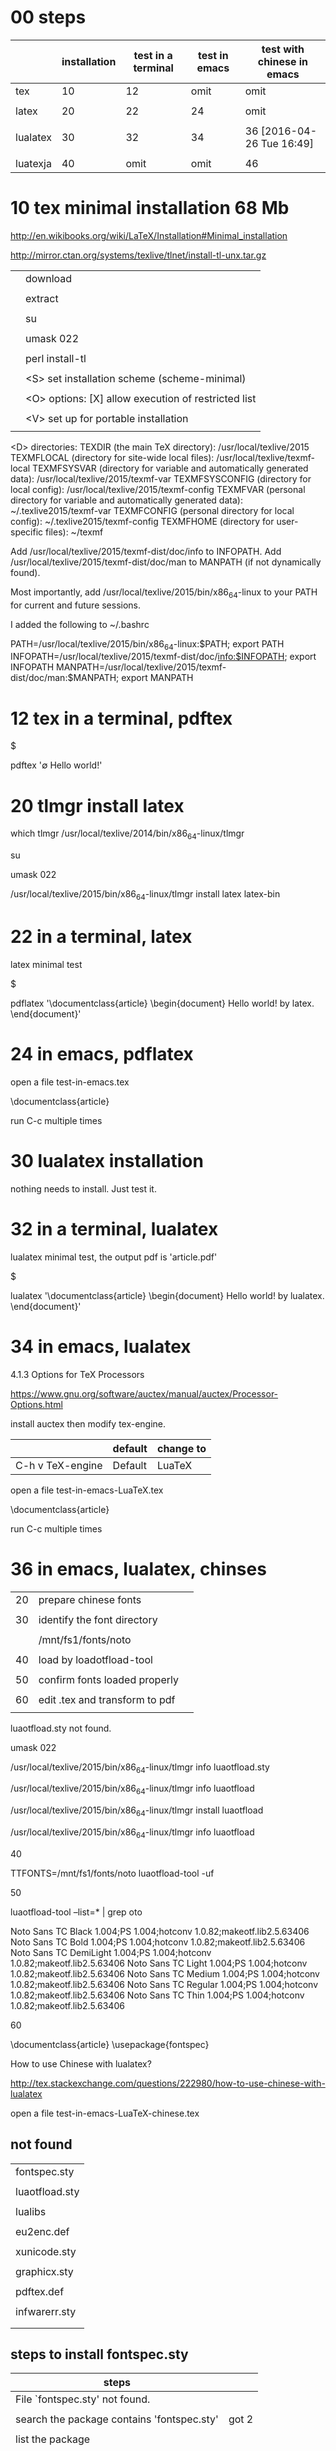 * 00 steps


|          | installation | test in a terminal | test in emacs | test with chinese in emacs |
|----------+--------------+--------------------+---------------+----------------------------|
| tex      |           10 |                 12 |          omit | omit                       |
|          |              |                    |               |                            |
| latex    |           20 |                 22 |            24 | omit                       |
|          |              |                    |               |                            |
| lualatex |           30 |                 32 |            34 | 36 [2016-04-26 Tue 16:49]  |
|          |              |                    |               |                            |
| luatexja |           40 |               omit |          omit | 46                         |



* 10 tex minimal installation 68 Mb


http://en.wikibooks.org/wiki/LaTeX/Installation#Minimal_installation

http://mirror.ctan.org/systems/texlive/tlnet/install-tl-unx.tar.gz 


|   |                                                      |
|---+------------------------------------------------------|
|   | download                                             |
|   |                                                      |
|   | extract                                              |
|   |                                                      |
|   | su                                                   |
|   |                                                      |
|   | umask 022                                            |
|   |                                                      |
|   | perl install-tl                                      |
|   |                                                      |
|   | <S> set installation scheme (scheme-minimal)         |
|   |                                                      |
|   | <O> options:  [X] allow execution of restricted list |
|   |                                                      |
|   | <V> set up for portable installation                 |
|   |                                                      |

 <D> directories:
   TEXDIR (the main TeX directory):
     /usr/local/texlive/2015
   TEXMFLOCAL (directory for site-wide local files):
     /usr/local/texlive/texmf-local
   TEXMFSYSVAR (directory for variable and automatically generated data):
     /usr/local/texlive/2015/texmf-var
   TEXMFSYSCONFIG (directory for local config):
     /usr/local/texlive/2015/texmf-config
   TEXMFVAR (personal directory for variable and automatically generated data):
     ~/.texlive2015/texmf-var
   TEXMFCONFIG (personal directory for local config):
     ~/.texlive2015/texmf-config
   TEXMFHOME (directory for user-specific files):
     ~/texmf

 Add /usr/local/texlive/2015/texmf-dist/doc/info to INFOPATH.
 Add /usr/local/texlive/2015/texmf-dist/doc/man to MANPATH
   (if not dynamically found).

 Most importantly, add /usr/local/texlive/2015/bin/x86_64-linux
 to your PATH for current and future sessions.


I added the following to ~/.bashrc

PATH=/usr/local/texlive/2015/bin/x86_64-linux:$PATH; export PATH
INFOPATH=/usr/local/texlive/2015/texmf-dist/doc/info:$INFOPATH; export INFOPATH
MANPATH=/usr/local/texlive/2015/texmf-dist/doc/man:$MANPATH; export MANPATH




* 12 tex in a terminal, pdftex 

$ 

pdftex '\empty Hello world!\bye'





* 20 tlmgr install latex
    
which tlmgr
/usr/local/texlive/2014/bin/x86_64-linux/tlmgr

su

umask 022

/usr/local/texlive/2015/bin/x86_64-linux/tlmgr install latex  latex-bin


* 22 in a terminal, latex

latex minimal test

$

pdflatex '\documentclass{article} \begin{document} Hello world! by latex. \end{document}'


* 24 in emacs, pdflatex

open a file test-in-emacs.tex

\documentclass{article} 

\begin{document} 

Hello world! 

\end{document}

run C-c multiple times




* 30 lualatex installation

nothing needs to install. Just test it.


* 32 in a terminal, lualatex

lualatex minimal test, the output pdf is 'article.pdf'

$

lualatex '\documentclass{article} \begin{document} Hello world! by lualatex. \end{document}'





* 34 in emacs, lualatex

4.1.3 Options for TeX Processors

https://www.gnu.org/software/auctex/manual/auctex/Processor-Options.html

install auctex then modify tex-engine.

|                  | default | change to |
|------------------+---------+-----------|
| C-h v TeX-engine | Default | LuaTeX    |


open a file test-in-emacs-LuaTeX.tex

\documentclass{article} 

\begin{document} 

Hello world! 

34 in emacs, lualatex

\end{document}

run C-c multiple times






* 36 in emacs, lualatex, chinses

|    |                                |   |
|----+--------------------------------+---|
| 20 | prepare chinese fonts          |   |
|    |                                |   |
| 30 | identify the font directory    |   |
|    |                                |   |
|    | /mnt/fs1/fonts/noto            |   |
|    |                                |   |
| 40 | load by loadotfload-tool       |   |
|    |                                |   |
| 50 | confirm fonts loaded properly  |   |
|    |                                |   |
| 60 | edit .tex and transform to pdf |   |
|    |                                |   |

luaotfload.sty not found.

#

umask 022

/usr/local/texlive/2015/bin/x86_64-linux/tlmgr info luaotfload.sty

/usr/local/texlive/2015/bin/x86_64-linux/tlmgr info luaotfload

/usr/local/texlive/2015/bin/x86_64-linux/tlmgr install luaotfload

/usr/local/texlive/2015/bin/x86_64-linux/tlmgr info luaotfload



40

TTFONTS=/mnt/fs1/fonts/noto luaotfload-tool -uf


50

luaotfload-tool --list=* | grep oto

Noto Sans TC Black      1.004;PS 1.004;hotconv 1.0.82;makeotf.lib2.5.63406
Noto Sans TC Bold       1.004;PS 1.004;hotconv 1.0.82;makeotf.lib2.5.63406
Noto Sans TC DemiLight  1.004;PS 1.004;hotconv 1.0.82;makeotf.lib2.5.63406
Noto Sans TC Light      1.004;PS 1.004;hotconv 1.0.82;makeotf.lib2.5.63406
Noto Sans TC Medium     1.004;PS 1.004;hotconv 1.0.82;makeotf.lib2.5.63406
Noto Sans TC Regular    1.004;PS 1.004;hotconv 1.0.82;makeotf.lib2.5.63406
Noto Sans TC Thin       1.004;PS 1.004;hotconv 1.0.82;makeotf.lib2.5.63406



60

\documentclass{article}
\usepackage{fontspec}
\setmainfont{Noto Sans TC Regular}
\begin{document}
我希望這是，翻譯是由谷歌提供的中國文字。
\end{document}

  

How to use Chinese with lualatex?

http://tex.stackexchange.com/questions/222980/how-to-use-chinese-with-lualatex


open a file test-in-emacs-LuaTeX-chinese.tex



** not found

| fontspec.sty   |
|                |
| luaotfload.sty |
|                |
| lualibs        |
|                |
| eu2enc.def     |
|                |
| xunicode.sty   |
|                |
| graphicx.sty   |
|                |
| pdftex.def     |
|                |
| infwarerr.sty  |
|                |
|                |

** steps to install fontspec.sty

| steps                                      |       |
|--------------------------------------------+-------|
| File `fontspec.sty' not found.             |       |
|                                            |       |
| search the package contains 'fontspec.sty' | got 2 |
|                                            |       |
| list the package                           |       |
|                                            |       |
| install the package                        |       |










** not found.


#

umask 022

/usr/local/texlive/2015/bin/x86_64-linux/tlmgr info

/usr/local/texlive/2015/bin/x86_64-linux/tlmgr info

/usr/local/texlive/2015/bin/x86_64-linux/tlmgr install


** search the package

#

umask 022

/usr/local/texlive/2015/bin/x86_64-linux/tlmgr info fontspec.sty


Packages containing files matching `fontspec.sty':
fontspec:
        texmf-dist/tex/latex/fontspec/fontspec.sty
luatexja:
        texmf-dist/tex/luatex/luatexja/addons/luatexja-fontspec.sty
        texmf-dist/tex/luatex/luatexja/patches/lltjp-fontspec.sty

	
** list the package

/usr/local/texlive/2015/bin/x86_64-linux/tlmgr info fontspec

tlmgr: package repository ftp://ftp.ccu.edu.tw/pub/tex/systems/texlive/tlnet
package:     fontspec
category:    Package
shortdesc:   Advanced font selection in XeLaTeX and LuaLaTeX
longdesc:    Fontspec is a package for XeLaTeX and LuaLaTeX. It provides an automatic and unified interface to feature-rich AAT and OpenType fonts through the NFSS in LaTeX running on XeTeX or LuaTeX engines. The package requires the l3kernel and xparse bundles from the LaTeX 3 development team.
installed:   No
sizes:       src: 305k, doc: 813k, run: 253k
relocatable: Yes
cat-version: 2.5a
cat-date:    2016-02-01 14:28:29 +0100
cat-license: lppl1.3
cat-topics:  font-sel luatex xetex
collection:  collection-latexrecommended


/usr/local/texlive/2015/bin/x86_64-linux/tlmgr info fontspec --list

Included files, by type:
run files:
  RELOC/tex/latex/fontspec/fontspec-luatex.sty
  RELOC/tex/latex/fontspec/fontspec-xetex.sty
  RELOC/tex/latex/fontspec/fontspec.cfg
  RELOC/tex/latex/fontspec/fontspec.lua
  RELOC/tex/latex/fontspec/fontspec.sty
  RELOC/tex/latex/fontspec/tuenc.def
  RELOC/tex/latex/fontspec/tufontrange-T1.def
  RELOC/tex/latex/fontspec/tufontrange-TS1.def
  RELOC/tex/latex/fontspec/tulmr.fd
  RELOC/tex/latex/fontspec/tulmss.fd
  RELOC/tex/latex/fontspec/tulmtt.fd
source files:
  RELOC/source/latex/fontspec/fontspec-api.dtx
  RELOC/source/latex/fontspec/fontspec-closing.dtx
  RELOC/source/latex/fontspec/fontspec-doc.tex
  RELOC/source/latex/fontspec/fontspec-fontload.dtx
  RELOC/source/latex/fontspec/fontspec-internal.dtx
  RELOC/source/latex/fontspec/fontspec-keyval.dtx
  RELOC/source/latex/fontspec/fontspec-lua.dtx
  RELOC/source/latex/fontspec/fontspec-math.dtx
  RELOC/source/latex/fontspec/fontspec-msg.dtx
  RELOC/source/latex/fontspec/fontspec-opening.dtx
  RELOC/source/latex/fontspec/fontspec-patches.dtx
  RELOC/source/latex/fontspec/fontspec-user.dtx
  RELOC/source/latex/fontspec/fontspec-vars.dtx
  RELOC/source/latex/fontspec/fontspec.dtx
doc files:
  RELOC/doc/latex/fontspec/README.md details="Package README"
  RELOC/doc/latex/fontspec/fontspec-example.tex
  RELOC/doc/latex/fontspec/fontspec.pdf details="Package documentation"


** install the package

/usr/local/texlive/2015/bin/x86_64-linux/tlmgr install fontspec 


** verify the package installed

tlmgr: package repository ftp://ftp.ccu.edu.tw/pub/tex/systems/texlive/tlnet
package:     fontspec
category:    Package
shortdesc:   Advanced font selection in XeLaTeX and LuaLaTeX
longdesc:    Fontspec is a package for XeLaTeX and LuaLaTeX. It provides an automatic and unified interface to feature-rich AAT and OpenType fonts through the NFSS in LaTeX running on XeTeX or LuaTeX engines. The package requires the l3kernel and xparse bundles from the LaTeX 3 development team.
installed:   Yes
revision:    39541
sizes:       run: 253k
relocatable: No
cat-version: 2.5a
cat-date:    2016-02-01 14:28:29 +0100
cat-license: lppl1.3
cat-topics:  font-sel luatex xetex
collection:  collection-latexrecommended



** luaotfload.sty not found.


#

umask 022

/usr/local/texlive/2015/bin/x86_64-linux/tlmgr info luaotfload.sty

/usr/local/texlive/2015/bin/x86_64-linux/tlmgr info luaotfload

/usr/local/texlive/2015/bin/x86_64-linux/tlmgr install luaotfload

/usr/local/texlive/2015/bin/x86_64-linux/tlmgr info luaotfload


** lualibs not found.


#

umask 022

/usr/local/texlive/2015/bin/x86_64-linux/tlmgr info lualibs 

/usr/local/texlive/2015/bin/x86_64-linux/tlmgr install lualibs 




** eu2enc.def not found.


#

umask 022

/usr/local/texlive/2015/bin/x86_64-linux/tlmgr info eu2enc.def 

/usr/local/texlive/2015/bin/x86_64-linux/tlmgr info euenc

/usr/local/texlive/2015/bin/x86_64-linux/tlmgr install euenc






** xunicode.sty not found.


#

umask 022

/usr/local/texlive/2015/bin/x86_64-linux/tlmgr info xunicode.sty 

/usr/local/texlive/2015/bin/x86_64-linux/tlmgr info xunicode

/usr/local/texlive/2015/bin/x86_64-linux/tlmgr install xunicode


** graphicx.sty not found.


#

umask 022

/usr/local/texlive/2015/bin/x86_64-linux/tlmgr info graphicx.sty

/usr/local/texlive/2015/bin/x86_64-linux/tlmgr info graphics

/usr/local/texlive/2015/bin/x86_64-linux/tlmgr install graphics

** pdftex.def not found.


#

umask 022

/usr/local/texlive/2015/bin/x86_64-linux/tlmgr info pdftex.def

/usr/local/texlive/2015/bin/x86_64-linux/tlmgr info pdftex-def

/usr/local/texlive/2015/bin/x86_64-linux/tlmgr install pdftex-def



** infwarerr.sty not found.


#

umask 022

/usr/local/texlive/2015/bin/x86_64-linux/tlmgr info infwarerr.sty

/usr/local/texlive/2015/bin/x86_64-linux/tlmgr info oberdiek

/usr/local/texlive/2015/bin/x86_64-linux/tlmgr install oberdiek








** MS PGothic not found.


#

umask 022

/usr/local/texlive/2015/bin/x86_64-linux/tlmgr info 'MS PGothic'

/usr/local/texlive/2015/bin/x86_64-linux/tlmgr info

/usr/local/texlive/2015/bin/x86_64-linux/tlmgr install






* Custom installation with TeX Live 					:tex:



|          |              |                    |               |                            |
|          | installation | test in a terminal | test in emacs | test with chinese in emacs |
|----------+--------------+--------------------+---------------+----------------------------|
| tex      |           10 |                 12 |          omit | omit                       |
|          |              |                    |               |                            |
| latex    |           20 |                 22 |            24 | omit                       |
|          |              |                    |               |                            |
| lualatex |           30 |                 32 |            34 | 36 [2016-04-26 Tue 16:49]  |
|          |              |                    |               |                            |
| luatexja |           40 |               omit |          omit | 46                         |
|          |              |                    |               |                            |

** 04 tlmgr

https://en.wikibooks.org/wiki/LaTeX/Installation#Custom_installation_with_TeX_Live


| tlmgr show | locally installed packages     |
| tlmgr info | all packages at the repository |
 

| tlmgr | packages          |
|-------+-------------------|
| show  | locally installed |
| info  | at the repository |
 

*** examples

#

umask 022

/usr/local/texlive/2015/bin/x86_64-linux/tlmgr

/usr/local/texlive/2015/bin/x86_64-linux/tlmgr option

/usr/local/texlive/2015/bin/x86_64-linux/tlmgr info 

/usr/local/texlive/2015/bin/x86_64-linux/tlmgr info --only-installed


*** example, chinse

/usr/local/texlive/2015/bin/x86_64-linux/tlmgr info | grep hinese

/usr/local/texlive/2015/bin/x86_64-linux/tlmgr info --only-installed | grep hinese

/usr/local/texlive/2015/bin/x86_64-linux/tlmgr show collections

/usr/local/texlive/2015/bin/x86_64-linux/tlmgr show collections | grep hinese

/usr/local/texlive/2015/bin/x86_64-linux/tlmgr show collection-langchinese

/usr/local/texlive/2015/bin/x86_64-linux/tlmgr show collection-langcjk

/usr/local/texlive/2015/bin/x86_64-linux/tlmgr show collection-langchinese  --list

/usr/local/texlive/2015/bin/x86_64-linux/tlmgr show collection-langcjk

/usr/local/texlive/2015/bin/x86_64-linux/tlmgr info collection-langchinese 

/usr/local/texlive/2015/bin/x86_64-linux/tlmgr info collection-langchinese  --list

/usr/local/texlive/2015/bin/x86_64-linux/tlmgr info collection-langcjk

/usr/local/texlive/2015/bin/x86_64-linux/tlmgr info collection-langcjk  --list



/usr/local/texlive/2015/bin/x86_64-linux/tlmgr info | grep hinese

  arphic: Arphic (Chinese) font packages.
  asymptote-faq-zh-cn: Asymptote FAQ (Chinese translation).
  asymptote-manual-zh-cn: A Chinese translation of the asymptote manual.
  biblatex-caspervector: A simple citation style for Chinese users
  collection-langchinese: Chinese
  collection-langcjk: Chinese/Japanese/Korean (base)
  ctex: LaTeX classes and packages for Chinese typesetting
  ctex-faq: LaTeX FAQ by the Chinese TeX Society (ctex.org).
  fandol: Four basic fonts for Chinese typesetting.
  hyphen-chinese: Chinese pinyin hyphenation patterns.
  latex-notes-zh-cn: Chinese Introduction to TeX and LaTeX.
  lshort-chinese: Introduction to LaTeX, in Chinese.
  resumecls: Typeset a resume both in English and Chinese
  suanpan: MetaPost macros for drawing Chinese and Japanese abaci.
  texlive-zh-cn: TeX Live manual (Chinese)
  xpinyin: Automatically add pinyin to Chinese characters
  zhmetrics: TFM subfont files for using Chinese fonts in 8-bit TeX.
  zhnumber: Typeset Chinese representations of numbers


/usr/local/texlive/2015/bin/x86_64-linux/tlmgr show collections | grep hinese

  collection-langchinese: Chinese
  collection-langcjk: Chinese/Japanese/Korean (base)

| collection             | difference          |
|------------------------+---------------------|
| collection-langcjk     | base                |
|                        |                     |
| collection-langchinese | additional packages |

tlmgr: package repository ftp://ftp.ccu.edu.tw/pub/tex/systems/texlive/tlnet
package:     collection-langcjk
category:    Collection
shortdesc:   Chinese/Japanese/Korean (base)
longdesc:    Packages supporting a combination of Chinese, Japanese, Korean, including macros, fonts, documentation.  Also Thai in the c90 encoding, since there is some overlap in those fonts; standard Thai support is in collection-langother.  Additional packages for CJK are in their individual language collections.
installed:   No
sizes:       
relocatable: Yes
depends:
        collection-basic
        adobemapping
        c90
        cjk-gs-integrate
        cjk
        cjkpunct
        cjkutils
        dnp
        garuda-c90
        norasi-c90
        xcjk2uni
        zxjafont
Included files, by type:

tlmgr: package repository ftp://ftp.ccu.edu.tw/pub/tex/systems/texlive/tlnet
package:     collection-langchinese
category:    Collection
shortdesc:   Chinese
longdesc:    Support for Chinese; additional packages in collection-langcjk.
installed:   No
sizes:       
relocatable: Yes
depends:
        collection-langcjk
        arphic
        asymptote-by-example-zh-cn
        asymptote-faq-zh-cn
        asymptote-manual-zh-cn
        cns
        ctex
        ctex-faq
        fandol
        hyphen-chinese
        impatient-cn
        latex-notes-zh-cn
        lshort-chinese
        texlive-zh-cn
        xpinyin
        zhmetrics
        zhnumber
        zhspacing
Included files, by type:



*** example, install


#

umask 022

/usr/local/texlive/2015/bin/x86_64-linux/tlmgr info fontspec.sty




sudo /usr/local/texlive/2014/bin/x86_64-linux/tlmgr install pgf

sudo /usr/local/texlive/2014/bin/x86_64-linux/tlmgr install ms


By default TeX Live will install in /usr/local/texlive


    the system cache goes in /var/lib/texmf;
    the user cache goes in ~/.texliveYYYY.


 texmf-dist/tex/latex/pgf/frontendlayer/tikz.sty


Q: What's up with all these dirs /usr/share/{texmf,texmf-dist,texmf-var,texmf-config}?

A: TeX uses several "source trees"; they have the same internal structure, and can "overlap". This is to allow users to modify files provided system-wide without having to access files they're not supposed to access. Here's the portion of the main config file which lists all these dirs with some explanations ($SELFAUTODIR=/usr/share):


https://wiki.archlinux.org/index.php/TeX_Live_FAQ


|              |
| texmf-dist   |
|--------------+------------------------------------+---|
|              |
| gentoo tlmgr | /usr/local/texlive/2014/texmf-dist |   |
|              |
| arch         | /usr/share
|              |

texhash

mktexlsr



Checking package status

The universal way to check if a file is available to TeX compilers is the command-line tool kpsewhich.

$ kpsewhich tikz
/usr/local/texlive/2012/texmf-dist/tex/plain/pgf/frontendlayer/tikz.tex

http://en.wikibooks.org/wiki/LaTeX/Installing_Extra_Packages


tlmgr info <package>


| general | gentoo specific |
|---------+-----------------|
| texhash | mktexlsr        |
|         |                 |
|         | TEXMF           |
|         | TEXMFHOME       |
|         | TEXMFLOCAL      |
|         |                 |

kpsewhich --var-value TEXMF
{/home/c5766/.texlive/texmf-config,/home/c5766/.texlive/texmf-var,/home/c5766/texmf,!!//etc/texmf,!!//var/lib/texmf,!!/usr/share/texmf,!!/usr/share/../local/share/texmf,!!/usr/share/texmf-site,!!/usr/share/texmf-dist}

kpsewhich --var-value TEXMFHOME

/home/c5766/texmf


kpsewhich --var-value TEXMFLOCAL
/usr/share/../local/share/texmf



kpsewhich --var-value TEXMFVAR

kpsewhich --var-value TEXMFDIST




tlmgr examples

tlmgr show collections

tlmgr show collection-latex

tlmgr info 

tlmgr info collections

tlmgr info collection-latex 

tlmgr info collection-latex --list


tlmgr search package




#+HEADERS: :re
#+BEGIN_SRC sh

tlmgr info biblatex

#+END_SRC

#+RESULTS:
tlmgr: package repository http://shadow.ind.ntou.edu.tw/ctan/systems/texlive/tlnet
package:     biblatex
category:    Package
shortdesc:   Bibliographies in LaTeX using BibTeX for sorting only.
longdesc:    Biblatex is a complete reimplementation of the bibliographic facilities provided by LaTeX in conjunction with BibTeX. It redesigns the way in which LaTeX interacts with BibTeX at a fairly fundamental level. With biblatex, BibTeX is only used (if it is used at all) to sort the bibliography and to generate labels. Formatting of the bibliography is entirely controlled by TeX macros (the BibTeX-based mechanism embeds some parts of formatting in the BibTeX style file. Good working knowledge in LaTeX should be sufficient to design new bibliography and citation styles; nothing related to BibTeX's language is needed. In fact, users need not remain bound to BibTeX for use with biblatex: an alternative bibliography processor biblatex- biber is available. Development of biblatex and biblatex-biber is closely coupled; the present release of biblatex is designed to work with biblatex-biber version 0.9.6. The package needs e- TeX, and uses the author's etoolbox and logreq packages. For users of biblatex-biber, version 0.9 is required (at least; refer to the notes for the version of biblatex-biber that you are using). Apart from the features unique to biblatex, the package also incorporates core features of the following packages: babelbib, bibtopic, bibunits, chapterbib, cite, inlinebib, mcite and mciteplus, mlbib, multibib, splitbib. Biblatex supports split bibliographies and multiple bibliographies within one document, and separate lists of bibliographic shorthands. Bibliographies may be subdivided into parts (by chapter, by section, etc.) and/or segmented by topics (by type, by keyword, etc.). Biblatex is fully localized and can interface with the babel.
installed:   Yes
revision:    34433
sizes:       doc: 18425k, run: 2097k
relocatable: No
cat-version: 2.9a
cat-date:    2014-06-24 19:29:18 +0200
cat-license: lppl
collection:  collection-bibtexextra

tlmgr: package repository http://shadow.ind.ntou.edu.tw/ctan/systems/texlive/tlnet
package:     biblatex
category:    Package
shortdesc:   Bibliographies in LaTeX using BibTeX for sorting only.
longdesc:    Biblatex is a complete reimplementation of the bibliographic facilities provided by LaTeX in conjunction with BibTeX. It redesigns the way in which LaTeX interacts with BibTeX at a fairly fundamental level. With biblatex, BibTeX is only used (if it is used at all) to sort the bibliography and to generate labels. Formatting of the bibliography is entirely controlled by TeX macros (the BibTeX-based mechanism embeds some parts of formatting in the BibTeX style file. Good working knowledge in LaTeX should be sufficient to design new bibliography and citation styles; nothing related to BibTeX's language is needed. In fact, users need not remain bound to BibTeX for use with biblatex: an alternative bibliography processor biblatex- biber is available. Development of biblatex and biblatex-biber is closely coupled; the present release of biblatex is designed to work with biblatex-biber version 0.9.6. The package needs e- TeX, and uses the author's etoolbox and logreq packages. For users of biblatex-biber, version 0.9 is required (at least; refer to the notes for the version of biblatex-biber that you are using). Apart from the features unique to biblatex, the package also incorporates core features of the following packages: babelbib, bibtopic, bibunits, chapterbib, cite, inlinebib, mcite and mciteplus, mlbib, multibib, splitbib. Biblatex supports split bibliographies and multiple bibliographies within one document, and separate lists of bibliographic shorthands. Bibliographies may be subdivided into parts (by chapter, by section, etc.) and/or segmented by topics (by type, by keyword, etc.). Biblatex is fully localized and can interface with the babel.
installed:   No
sizes:       doc: 18425k, run: 2097k
relocatable: Yes
cat-version: 2.9a
cat-date:    2014-06-24 19:29:18 +0200
cat-license: lppl
collection:  collection-bibtexextra


** 10 tex minimal installation 67 Mb

| step |                |
|------+----------------|
|    1 | download       |
|      |                |
|    2 | su root        |
|      |                |
|    3 | umask 022      |
|      |                |
|    4 | install-tl     |
|      |                |
|    5 | minimal scheme |
|      |                |
|    6 | texmf          |
|      |                |

step 1

http://en.wikibooks.org/wiki/LaTeX/Installation#Minimal_installation

http://mirror.ctan.org/systems/texlive/tlnet/install-tl-unx.tar.gz 

step 4

tar zxvpf 

umask 022

perl install-tl-20150904/install-tl

<S> set installation scheme (scheme-minimal)

<O> options:
<E> execution of restricted list of programs: [X]
others all unset

<V> set up for regular installation to hard disk





3.4 Post-install actions

https://www.tug.org/texlive/doc/texlive-en/texlive-en.html#installation

check the shell

env

I added the following to ~/.bashrc

# [2016-05-01 Sun 21:53]
PATH=/usr/local/texlive/bin/x86_64-linux:$PATH; export PATH
MANPATH=/usr/local/texlive/texmf-dist/doc/man:$MANPATH; export MANPATH
INFOPATH=/usr/local/texlive/texmf-dist/doc/info:$INFOPATH; export INFOPATH

# before [2016-05-01 Sun 21:54]
PATH=/usr/local/texlive/2015/bin/x86_64-linux:$PATH; export PATH
MANPATH=/usr/local/texlive/2015/texmf-dist/doc/man:$MANPATH; export MANPATH
INFOPATH=/usr/local/texlive/2015/texmf-dist/doc/info:$INFOPATH; export INFOPATH


[2016-04-15 Fri 12:38]

Add /usr/local/texlive/2015/texmf-dist/doc/info to INFOPATH.
Add /usr/local/texlive/2015/texmf-dist/doc/man to MANPATH
   (if not dynamically found).

Most importantly, add /usr/local/texlive/2015/bin/x86_64-linux
 
log out and log in again

$ pdftex '\empty Hello world!\bye'
and view the pdf


installation schemes 

======================> TeX Live installation procedure <=====================

======>   Letters/digits in <angle brackets>
======>   me

 Detected platform: GNU/Linux on x86_64
 
 <B> binary platforms: 1 out of 21

 <S> set installation scheme (scheme-full)

 <C> customizing installation collections
     47 collections out of 48, disk space required: 3891 MB

 <D> directories:
   TEXDIR (the main TeX directory):
     /usr/local/texlive/2014
   TEXMFLOCAL (directory for site-wide local
     /usr/local/texlive/texmf-local
   TEXMFSYSVAR (directory for variable and automatically generated data):
     /usr/local/texlive/2014/texmf-var
   TEXMFSYSCONFIG (directory for local config):
     /usr/local/texlive/2014/texmf-config
   TEXMFVAR (personal directory for variable
     ~/.texlive2014/texmf-var
   TEXMFCONFIG (personal directory for local
     ~/.texlive2014/texmf-config
   TEXMFHOME (directory for user-specific files):
     ~/texmf

 <O> options:
   [ ] use letter size instead of A4 by default
   [X] allow execution of restricted list of
   [X] create all format files
   [X] install macro/font doc tree
   [X] install macro/font source tree

 <V> set up for portable installation

Actions:
 <I> start i
 <H> help
 <Q> quit

Enter command: S


===============================================================================
Select scheme:

 a [ ] full scheme (everything)
 b [ ] medium
 c [ ] small scheme (basic + xetex, metapost, a few languages)
 d [ ] basic scheme (plain and latex)
 e [X] minimal scheme (plain only)
 f [ ] ConTeXt scheme
 g [ ] GUST TeX Live scheme
 h [ ] teTeX scheme (more than medium, but nowhere near full)
 i [ ] XML scheme
 j [ ] custom

Actions: (disk space required: 79 MB)
 <R> return to main menu
 <Q> quit

Enter letter to select scheme: e

<I> start installation to hard disk

Options setup:

 <P> use letter size instead of A4 by default: [ ]
 <E> execution of restricted list of programs: [X]
 <F> create format files:                      [X]
 <D> install font/macro doc tree:              [ ]
 <S> install font/macro source tree:           [ ]
 <L> create symlinks in standard directories:  [ ]
            binaries to: 
            manpages to: 
                info to: 

Actions: (disk space required: 68 MB)
 <R> return to main menu
 <Q> quit

Enter command: 




** 12 in a terminal, pdftex 

$ 

pdftex '\empty Hello world!\bye'


** 20 tlmgr install latex
    
which tlmgr
/usr/local/texlive/2014/bin/x86_64-linux/tlmgr

su

umask 022

/usr/local/texlive/2015/bin/x86_64-linux/tlmgr install latex


results in minibuffer

#+HEADERS: :re
#+HEADERS: :re
#+HEADERS: :dir /sudo::/home/c5766/tmpfs
#+BEGIN_SRC sh

umask 022

/usr/local/texlive/2014/bin/x86_64-linux/tlmgr install latex latex-bin


#+END_SRC

I installed latex alone with the above src block.

I can verify it with tlmgr info latex.

tlmgr info latex
tlmgr: package repository http://ftp.yzu.edu.tw/CTAN/systems/texlive/tlnet
package:     latex
category:    Package
shortdesc:   A TeX macro package that defines LaTeX.
longdesc:    LaTeX is a widely-used macro package for TeX, providing many basic document formating commands extended by a wide range of packages. It is a development of Leslie Lamport's LaTeX 2.09, and superseded the older system in June 1994. The basic distribution is catalogued separately, at latex-base; apart from a large set of contributed packages and third-party documentation (elsewhere on the archive), the distribution includes: - a bunch of required packages, which LaTeX authors are "entitled to assume" will be present on any system running LaTeX; and - a minimal set of documentation detailing differences from the 'old' version of LaTeX in the areas of user commands, font selection and control, class and package writing, font encodings, configuration options and modification of LaTeX. For downloading details, see the linked catalogue entries above.
installed:   Yes
revision:    35577
sizes:       src: 3393k, doc: 9081k, run: 1493k
relocatable: No
cat-date:    2013-03-06 18:48:43 +0100
cat-license: lppl
collection:  collection-latex

but 
which latex
which: no latex in (/usr/local/texlive/2014/bin/x86_64-linux:/usr/local/texlive/2014/bin/x86_64-linux:/usr/local/bin:/usr/bin:/bin:/opt/bin:/usr/x86_64-pc-linux-gnu/gcc-bin/4.8.3)

I installed latex-bin again and it work.
I can edit i

Both latex a


** 40 luatexja

#

umask 022

/usr/local/texlive/2015/bin/x86_64-linux/tlmgr info luatexja

tlmgr: package repository ftp://ftp.ccu.edu.tw/pub/tex/systems/texlive/tlnet
package:     luatexja
category:    Package
shortdesc:   Typeset Japanese with Lua(La)TeX
longdesc:    The package offers support for typesetting Japanese documents with LuaTeX. Either of the Plain and LaTeX2e formats may be used with the package.
installed:   Yes
revision:    40239
sizes:       run: 1393k
relocatable: No
cat-version: 20160404.0
cat-date:    2016-04-04 18:37:44 +0200
cat-license: bsd
cat-topics:  japanese luatex class
collection:  collection-langjapanese





** 22 in a terminal, latex

latex minimal test

$

pdflatex '\documentclass{article} \begin{document} Hello world! by latex. \end{document}'


** 24 in emacs, pdflatex

open a file test-in-emacs.tex

\documentclass{article} 

\begin{document} 

Hello world! 

\end{document}

run C-c multiple times


** 32 in a terminal, lualatex

lualatex minimal test

$

lualatex '\documentclass{article} \begin{document} Hello world! by lualatex. \end{document}'



** 34 in emacs, lualatex

|                  | default | change to |
|------------------+---------+-----------|
| C-h v TeX-engine | Default | LuaTeX    |


open a file test-in-emacs-LuaTeX.tex

\documentclass{article} 

\begin{document} 

Hello world! 

\end{document}

run C-c multiple times


** 36 in emacs, lualatex, chinses

|    |                                |   |
|----+--------------------------------+---|
| 20 | prepare chinese fonts          |   |
|    |                                |   |
| 30 | identify the font directory    |   |
|    |                                |   |
|    | /mnt/fs1/fonts/noto            |   |
|    |                                |   |
| 40 | load by loadotfload-tool       |   |
|    |                                |   |
| 50 | confirm fonts loaded properly  |   |
|    |                                |   |
| 60 | edit .tex and transform to pdf |   |
|    |                                |   |


40

TTFONTS=/mnt/fs1/fonts/noto luaotfload-tool -uf


50

luaotfload-tool --list=* | grep oto

Noto Sans TC Black      1.004;PS 1.004;hotconv 1.0.82;makeotf.lib2.5.63406
Noto Sans TC Bold       1.004;PS 1.004;hotconv 1.0.82;makeotf.lib2.5.63406
Noto Sans TC DemiLight  1.004;PS 1.004;hotconv 1.0.82;makeotf.lib2.5.63406
Noto Sans TC Light      1.004;PS 1.004;hotconv 1.0.82;makeotf.lib2.5.63406
Noto Sans TC Medium     1.004;PS 1.004;hotconv 1.0.82;makeotf.lib2.5.63406
Noto Sans TC Regular    1.004;PS 1.004;hotconv 1.0.82;makeotf.lib2.5.63406
Noto Sans TC Thin       1.004;PS 1.004;hotconv 1.0.82;makeotf.lib2.5.63406



60

\documentclass{article}
\usepackage{fontspec}
\setmainfont{Noto Sans TC Regular}
\begin{document}
我希望這是，翻譯是由谷歌提供的中國文字。
\end{document}

  

How to use Chinese with lualatex?

http://tex.stackexchange.com/questions/222980/how-to-use-chinese-with-lualatex


open a file test-in-emacs-LuaTeX-chinese.tex



*** not found

| fontspec.sty   |
|                |
| luaotfload.sty |
|                |
| lualibs        |
|                |
| eu2enc.def     |
|                |
| xunicode.sty   |
|                |
| graphicx.sty   |
|                |
| pdftex.def     |
|                |
| infwarerr.sty  |
|                |
|                |

*** steps to install fontspec.sty

| steps                                      |       |
|--------------------------------------------+-------|
| File `fontspec.sty' not found.             |       |
|                                            |       |
| search the package contains 'fontspec.sty' | got 2 |
|                                            |       |
| list the package                           |       |
|                                            |       |
| install the package                        |       |










***  not found.


#

umask 022

/usr/local/texlive/2015/bin/x86_64-linux/tlmgr info

/usr/local/texlive/2015/bin/x86_64-linux/tlmgr info

/usr/local/texlive/2015/bin/x86_64-linux/tlmgr install


*** search the package

#

umask 022

/usr/local/texlive/2015/bin/x86_64-linux/tlmgr info fontspec.sty


Packages containing files matching `fontspec.sty':
fontspec:
        texmf-dist/tex/latex/fontspec/fontspec.sty
luatexja:
        texmf-dist/tex/luatex/luatexja/addons/luatexja-fontspec.sty
        texmf-dist/tex/luatex/luatexja/patches/lltjp-fontspec.sty

	
*** list the package

/usr/local/texlive/2015/bin/x86_64-linux/tlmgr info fontspec

tlmgr: package repository ftp://ftp.ccu.edu.tw/pub/tex/systems/texlive/tlnet
package:     fontspec
category:    Package
shortdesc:   Advanced font selection in XeLaTeX and LuaLaTeX
longdesc:    Fontspec is a package for XeLaTeX and LuaLaTeX. It provides an automatic and unified interface to feature-rich AAT and OpenType fonts through the NFSS in LaTeX running on XeTeX or LuaTeX engines. The package requires the l3kernel and xparse bundles from the LaTeX 3 development team.
installed:   No
sizes:       src: 305k, doc: 813k, run: 253k
relocatable: Yes
cat-version: 2.5a
cat-date:    2016-02-01 14:28:29 +0100
cat-license: lppl1.3
cat-topics:  font-sel luatex xetex
collection:  collection-latexrecommended


/usr/local/texlive/2015/bin/x86_64-linux/tlmgr info fontspec --list

Included files, by type:
run files:
  RELOC/tex/latex/fontspec/fontspec-luatex.sty
  RELOC/tex/latex/fontspec/fontspec-xetex.sty
  RELOC/tex/latex/fontspec/fontspec.cfg
  RELOC/tex/latex/fontspec/fontspec.lua
  RELOC/tex/latex/fontspec/fontspec.sty
  RELOC/tex/latex/fontspec/tuenc.def
  RELOC/tex/latex/fontspec/tufontrange-T1.def
  RELOC/tex/latex/fontspec/tufontrange-TS1.def
  RELOC/tex/latex/fontspec/tulmr.fd
  RELOC/tex/latex/fontspec/tulmss.fd
  RELOC/tex/latex/fontspec/tulmtt.fd
source files:
  RELOC/source/latex/fontspec/fontspec-api.dtx
  RELOC/source/latex/fontspec/fontspec-closing.dtx
  RELOC/source/latex/fontspec/fontspec-doc.tex
  RELOC/source/latex/fontspec/fontspec-fontload.dtx
  RELOC/source/latex/fontspec/fontspec-internal.dtx
  RELOC/source/latex/fontspec/fontspec-keyval.dtx
  RELOC/source/latex/fontspec/fontspec-lua.dtx
  RELOC/source/latex/fontspec/fontspec-math.dtx
  RELOC/source/latex/fontspec/fontspec-msg.dtx
  RELOC/source/latex/fontspec/fontspec-opening.dtx
  RELOC/source/latex/fontspec/fontspec-patches.dtx
  RELOC/source/latex/fontspec/fontspec-user.dtx
  RELOC/source/latex/fontspec/fontspec-vars.dtx
  RELOC/source/latex/fontspec/fontspec.dtx
doc files:
  RELOC/doc/latex/fontspec/README.md details="Package README"
  RELOC/doc/latex/fontspec/fontspec-example.tex
  RELOC/doc/latex/fontspec/fontspec.pdf details="Package documentation"


*** install the package

/usr/local/texlive/2015/bin/x86_64-linux/tlmgr install fontspec 


*** verify the package installed

tlmgr: package repository ftp://ftp.ccu.edu.tw/pub/tex/systems/texlive/tlnet
package:     fontspec
category:    Package
shortdesc:   Advanced font selection in XeLaTeX and LuaLaTeX
longdesc:    Fontspec is a package for XeLaTeX and LuaLaTeX. It provides an automatic and unified interface to feature-rich AAT and OpenType fonts through the NFSS in LaTeX running on XeTeX or LuaTeX engines. The package requires the l3kernel and xparse bundles from the LaTeX 3 development team.
installed:   Yes
revision:    39541
sizes:       run: 253k
relocatable: No
cat-version: 2.5a
cat-date:    2016-02-01 14:28:29 +0100
cat-license: lppl1.3
cat-topics:  font-sel luatex xetex
collection:  collection-latexrecommended



*** luaotfload.sty not found.


#

umask 022

/usr/local/texlive/2015/bin/x86_64-linux/tlmgr info luaotfload.sty

/usr/local/texlive/2015/bin/x86_64-linux/tlmgr info luaotfload

/usr/local/texlive/2015/bin/x86_64-linux/tlmgr install luaotfload

/usr/local/texlive/2015/bin/x86_64-linux/tlmgr info luaotfload


*** lualibs not found.


#

umask 022

/usr/local/texlive/2015/bin/x86_64-linux/tlmgr info lualibs 

/usr/local/texlive/2015/bin/x86_64-linux/tlmgr install lualibs 




*** eu2enc.def not found.


#

umask 022

/usr/local/texlive/2015/bin/x86_64-linux/tlmgr info eu2enc.def 

/usr/local/texlive/2015/bin/x86_64-linux/tlmgr info euenc

/usr/local/texlive/2015/bin/x86_64-linux/tlmgr install euenc






*** xunicode.sty not found.


#

umask 022

/usr/local/texlive/2015/bin/x86_64-linux/tlmgr info xunicode.sty 

/usr/local/texlive/2015/bin/x86_64-linux/tlmgr info xunicode

/usr/local/texlive/2015/bin/x86_64-linux/tlmgr install xunicode












*** graphicx.sty not found.


#

umask 022

/usr/local/texlive/2015/bin/x86_64-linux/tlmgr info graphicx.sty

/usr/local/texlive/2015/bin/x86_64-linux/tlmgr info graphics

/usr/local/texlive/2015/bin/x86_64-linux/tlmgr install graphics











*** pdftex.def not found.


#

umask 022

/usr/local/texlive/2015/bin/x86_64-linux/tlmgr info pdftex.def

/usr/local/texlive/2015/bin/x86_64-linux/tlmgr info pdftex-def

/usr/local/texlive/2015/bin/x86_64-linux/tlmgr install pdftex-def



*** infwarerr.sty not found.


#

umask 022

/usr/local/texlive/2015/bin/x86_64-linux/tlmgr info infwarerr.sty

/usr/local/texlive/2015/bin/x86_64-linux/tlmgr info oberdiek

/usr/local/texlive/2015/bin/x86_64-linux/tlmgr install oberdiek








*** MS PGothic not found.


#

umask 022

/usr/local/texlive/2015/bin/x86_64-linux/tlmgr info 'MS PGothic'

/usr/local/texlive/2015/bin/x86_64-linux/tlmgr info

/usr/local/texlive/2015/bin/x86_64-linux/tlmgr install




** 46 emacs, chinese, lualatex


|   | 36                                 | 46                                  |
|   | lualatex                           | lualatex-ja                         |
|---+------------------------------------+-------------------------------------|
|   | \usepackage{fontspec}              | \usepackage{luatexja-fontspec}      |
|   |                                    |                                     |
|   |                                    |                                     |
|   |                                    |                                     |
|   | \setmainfont{Noto Sans TC Regular} | \setmainjfont{Noto Sans TC Regular} |


\documentclass{article}
\usepackage{fontspec}
\setmainfont{Noto Sans TC Regular}
\begin{document}

自去年開始 Google 打一破一年一手機的做法，一次過推出兩款新智能手機，更是由兩家生產商製造。然而今年的 Nexus 手機又會如何安排呢？
早前有消息傳出今年 Google 的 Nexus 手機將會由 HTC 生產，而且今次是一次過包攬兩款 Nexus 產品的供應，跟之前兩家供應商的策略明顯不同。而且進一步得到證實。
今日經常爆料的知名人士 @evleaks 於 Twitter 上發放消息指，HTC 將負責生產兩款運行 Android N 的設備，而產品初期代號分別為 M1 及 S1。

https://tw.news.yahoo.com/htc-%E4%BB%8A%E5%B9%B4%E5%B0%87-%E6%AC%A1%E9%81%8E%E5%8C%85%E8%BE%A6%E5%85%A9%E6%AC%BE-nexus-%E6%96%B0%E7%94%A2%E5%93%81-162703751.html

\end{document}


\documentclass{article}
\usepackage{fontspec}
\setmainfont{Noto Sans TC}
\begin{document}

自去年開始 Google 打一破一年一手機的做法，一次過推出兩款新智能手機，更是由兩家生產商製造。然而今年的 Nexus 手機又會如何安排呢？
早前有消息傳出今年 Google 的 Nexus 手機將會由 HTC 生產，而且今次是一次過包攬兩款 Nexus 產品的供應，跟之前兩家供應商的策略明顯不同。而且進一步得到證實。
今日經常爆料的知名人士 @evleaks 於 Twitter 上發放消息指，HTC 將負責生產兩款運行 Android N 的設備，而產品初期代號分別為 M1 及 S1。

https://tw.news.yahoo.com/htc-%E4%BB%8A%E5%B9%B4%E5%B0%87-%E6%AC%A1%E9%81%8E%E5%8C%85%E8%BE%A6%E5%85%A9%E6%AC%BE-nexus-%E6%96%B0%E7%94%A2%E5%93%81-162703751.html

\end{document}



\documentclass{article}
\usepackage{luatexja-fontspec}
\setmainfont{Noto Sans TC}
\begin{document}

自去年開始 Google 打一破一年一手機的做法，一次過推出兩款新智能手機，更是由兩家生產商製造。然而今年的 Nexus 手機又會如何安排呢？
早前有消息傳出今年 Google 的 Nexus 手機將會由 HTC 生產，而且今次是一次過包攬兩款 Nexus 產品的供應，跟之前兩家供應商的策略明顯不同。而且進一步得到證實。
今日經常爆料的知名人士 @evleaks 於 Twitter 上發放消息指，HTC 將負責生產兩款運行 Android N 的設備，而產品初期代號分別為 M1 及 S1。

https://tw.news.yahoo.com/htc-%E4%BB%8A%E5%B9%B4%E5%B0%87-%E6%AC%A1%E9%81%8E%E5%8C%85%E8%BE%A6%E5%85%A9%E6%AC%BE-nexus-%E6%96%B0%E7%94%A2%E5%93%81-162703751.html

\end{document}



\documentclass{article}
\usepackage{luatexja-fontspec}
\setmainfont{TW-Kai}
\begin{document}
luatexja-fontspec TW-Kai
自去年開始 Google 打一破一年一手機的做法，一次過推出兩款新智能手機，更是由兩家生產商製造。然而今年的 Nexus 手機又會如何安排呢？
早前有消息傳出今年 Google 的 Nexus 手機將會由 HTC 生產，而且今次是一次過包攬兩款 Nexus 產品的供應，跟之前兩家供應商的策略明顯不同。而且進一步得到證實。
今日經常爆料的知名人士 @evleaks 於 Twitter 上發放消息指，HTC 將負責生產兩款運行 Android N 的設備，而產品初期代號分別為 M1 及 S1。

https://tw.news.yahoo.com/htc-%E4%BB%8A%E5%B9%B4%E5%B0%87-%E6%AC%A1%E9%81%8E%E5%8C%85%E8%BE%A6%E5%85%A9%E6%AC%BE-nexus-%E6%96%B0%E7%94%A2%E5%93%81-162703751.html

\end{document}






*** error

/usr/local/texlive/2015/bin/x86_64-linux/tlmgr info 

/usr/local/texlive/2015/bin/x86_64-linux/tlmgr install



File `luatexbase.sty' not found.

/usr/local/texlive/2015/bin/x86_64-linux/tlmgr install luatexbase



File `ctablestack.sty' not found.

/usr/local/texlive/2015/bin/x86_64-linux/tlmgr install ctablestack




File `xkeyval.sty' not found.

/usr/local/texlive/2015/bin/x86_64-linux/tlmgr info xkeyval.sty

/usr/local/texlive/2015/bin/x86_64-linux/tlmgr install xkeyval





ERROR: LuaTeX error ...xlive/2015/texmf-dist/tex/luatex/luatexja/ltj-rmlgbm.lua:91: bad argument #1 to 'open' (string expected, got nil)

--- TeX said ---
stack traceback:
	[C]: in function 'open'
	...xlive/2015/texmf-dist/tex/luatex/luatexja/ltj-rmlgbm.lua:91: in function 'open_cmap_file'
	...xlive/2015/texmf-dist/tex/luatex/luatexja/ltj-rmlgbm.lua:128: in function 'make_cid_font'
	...xlive/2015/texmf-dist/tex/luatex/luatexja/ltj-rmlgbm.lua:225: in function 'read_cid_font'
	...xlive/2015/texmf-dist/tex/luatex/luatexja/ltj-rmlgbm.lua:242: in function 'prepare_cid_font'
	...xlive/2015/texmf-dist/tex/luatex/luatexja/ltj-rmlgbm.lua:381: in main chunk	[C]: in function 'require'
	...texlive/2015/texmf-dist/tex/luatex/luatexja/luatexja.lua:11: in function 'load_module'
	...texlive/2015/texmf-dist/tex/luatex/luatexja/luatexja.lua:88: in main chunk
	[C]: in function 'dofile'
	[\directlua]:1: in main chunk.
l.183 }
     
--- HELP ---
No help available



/usr/local/texlive/2015/bin/x86_64-linux/tlmgr info adobemapping

/usr/local/texlive/2015/bin/x86_64-linux/tlmgr install adobemapping



File `everysel.sty' not found.

/usr/local/texlive/2015/bin/x86_64-linux/tlmgr info everysel.sty

/usr/local/texlive/2015/bin/x86_64-linux/tlmgr install ms


ERROR: Font \JT3/mc/m/n/10=IPAExMincho:jfm=ujisv at 9.62219pt not loadable: metric data not found or bad.

--- TeX said ---
<to be read again> 
relax 
l.44 \kanjiencoding{JY3}\selectfont
                                 \adjustbaseline
--- HELP ---
You requested a family/series/shape/size combination that is totally
unknown.  There are two cases in which this error can occur:
  1) You used the \size macro to select a size that is not available.
  2) If you did not do that, go to your local `wizard' and
     complain fiercely that the font selection tables are corrupted!



/usr/local/texlive/2015/bin/x86_64-linux/tlmgr info ipaex

/usr/local/texlive/2015/bin/x86_64-linux/tlmgr install ipaex


File `filehook.sty' not found.


/usr/local/texlive/2015/bin/x86_64-linux/tlmgr info  filehook.sty

/usr/local/texlive/2015/bin/x86_64-linux/tlmgr install filehook






** 38 luatexja

#

umask 022


https://www.tug.org/texlive//Contents/live/texmf-dist/doc/luatex/luatexja/luatexja-en.pdf

/usr/local/texlive/2015/bin/x86_64-linux/tlmgr show  luatexja

tlmgr: package repository ftp://ftp.ccu.edu.tw/pub/tex/systems/texlive/tlnet
package:     luatexja
category:    Package
shortdesc:   Typeset Japanese with Lua(La)TeX
longdesc:    The package offers support for typesetting Japanese documents with LuaTeX. Either of the Plain and LaTeX2e formats may be used with the package.
installed:   No
sizes:       src: 429k, doc: 4425k, run: 1393k
relocatable: Yes
cat-version: 20160404.0
cat-date:    2016-04-04 18:37:44 +0200
cat-license: bsd
cat-topics:  japanese luatex class
collection:  collection-langjapanese

/usr/local/texlive/2015/bin/x86_64-linux/tlmgr install luatexja

*** a guide to lualatex

http://dante.ctan.org/tex-archive/info/luatex/lualatex-doc/lualatex-doc.pdf


fc-list

fc-list | grep fs

/mnt/fs1/fonts/noto/NotoSansTC-Black.otf: Noto Sans TC,Noto Sans TC Black:style=Black,Regular
/mnt/fs1/fonts/noto/NotoSansTC-Light.otf: Noto Sans TC,Noto Sans TC Light:style=Light,Regular
/mnt/fs1/fonts/noto/NotoSansTC-Medium.otf: Noto Sans TC,Noto Sans TC Medium:style=Medium,Regular
/mnt/fs1/fonts/noto/NotoSansTC-Regular.otf: Noto Sans TC,Noto Sans TC Regular:style=Regular
/mnt/fs1/fonts/noto/NotoSansTC-DemiLight.otf: Noto Sans TC,Noto Sans TC DemiLight:style=DemiLight,Regular
/mnt/fs1/fonts/noto/NotoSansTC-Bold.otf: Noto Sans TC,Noto Sans TC Bold:style=Bold,Regular
/mnt/fs1/fonts/noto/NotoSansTC-Thin.otf: Noto Sans TC,Noto Sans TC Thin:style=Thin,Regular

\setmainfont

|          | serif        | sans-serif   |
|----------+--------------+--------------|
| 襯線     | 有           | 沒有         |
|          |              |              |
| 粗細     | 不相同       | 相同         |
|          |              |              |
|----------+--------------+--------------|
| lualatex | \setmainfont | \setsansfont |
|          |              |              |

  http://tdesign.tw/serif/








** 26 in emacs, chinese

open a file test-in-emacs.tex

\documentclass{article} 

\begin{document} 

Hello world! 

現在不管在 Windows 的 MikTeX, 或 Unix、Mac 的 TeXLive 中都有 bsmi (明體), bkai (楷書) 字型已安裝好, 可以直接使用。

http://ccckmit.wikidot.com/tex:chinese

\end{document}

run C-c multiple times

chinese are removed in the output pdf.


#

umask 022

/usr/local/texlive/2015/bin/x86_64-linux/tlmgr info bkai




** auctex

M-x package-list-packages 


https://www.gnu.org/software/auctex/manual/auctex/index.html

If you want to make AUCTeX aware of style files and multi-file documents right away, insert the following in your ‘.emacs’ file.

 	
(setq TeX-auto-save t)
(setq TeX-parse-self t)
(setq-default TeX-master nil)

** auctex minimal test

create a file with name hello.tex and content

\documentclass{article} \begin{document} Hello world! \end{document}

TeX-view-command-raw: Cannot find "Evince" viewer.  Select another one in `TeX-view-program-selection'



** latex export

*** steps for luatex english

|   |                                     | error message | missing item | package    | verify missing | install package |
|---+-------------------------------------+---------------+--------------+------------+----------------+-----------------|
|   | export template 1 into latex buffer |            10 | luatex.sty   | oberdiek   |             11 |              12 |
|   |                                     |            20 | xkeyval.sty  | xkeyval    |             21 |              22 |
|   |                                     |            30 | lualibs      | lualibs    |             31 |              32 |
|   |                                     |            40 | filehook.sty | filehook   |             41 |              42 |
|   |                                     |            50 | eu2enc.def   | euenc      |             51 |              52 |
|   |                                     |            60 | xunicode.sty | xunicode   |             61 |              62 |
|   |                                     |            70 | graphicx.sty | graphics   |             71 |              72 |
|   |                                     |            80 | pdftex.def   | pdftex-def |             81 |              82 |
|   |                                     |            90 | hypersetup   | hyperref   |             91 |              92 |
|---+-------------------------------------+---------------+--------------+------------+----------------+-----------------|
|   |                                     |               |              |            |                |                 |


**** error message 10



ERROR: LaTeX Error: File `luatex.sty' not found.

--- TeX said ---

Type X to quit or <RETURN> to proceed,
or enter new name. (Default extension: sty)

Enter file name: 
/usr/local/texlive/2015/texmf-dist/tex/luatex/luatexbase/luatexbase.sty:78: Emer
gency stop.
<read *> 
   
l.78 \fi
      
--- HELP ---
From the .log file...

 (cannot \read from terminal in nonstop modes)


**** verify missing 11

proxychains -f /home/c5766/.proxychains/proxychains.conf \
/usr/local/texlive/2015/bin/x86_64-linux/tlmgr info \
luatex.sty

Packages containing files matching `luatex.sty':
fontspec:
        texmf-dist/tex/latex/fontspec/fontspec-luatex.sty
ifluatex:
        texmf-dist/tex/generic/oberdiek/ifluatex.sty
oberdiek:
        texmf-dist/tex/generic/oberdiek/luatex.sty
unicode-math:
        texmf-dist/tex/latex/unicode-math/unicode-math-luatex.sty


proxychains -f /home/c5766/.proxychains/proxychains.conf \
/usr/local/texlive/2015/bin/x86_64-linux/tlmgr info \
oberdiek


tlmgr: package repository ftp://ftp.ccu.edu.tw/pub/tex/systems/texlive/tlnet
package:     oberdiek
category:    Package
shortdesc:   A bundle of packages submitted by Heiko Oberdiek.
longdesc:    The bundle comprises packages to provide: accsupp: better accessibility support for PDF files; aliascnt: 'alias counters'; alphalph: multiple-alphabetic counting (a...z,aa...zz,... -- up to the full extent of a TeX counter); askinclude: replaces \includeonly by an interactive user interface; atbegshi: a modern reimplementation of package everyshi; atenddvi: provides \AtEndDvi command; attachfile2: attach files to PDF files; atveryend: hooks the very end of a document; auxhook: stick stuff at the start of the .aux file; bigintcalc: expandable arithmetic operations with big integers that can exceed TeX's number limits; bitset: defines and implements the data type bit set, a vector of bits; bmpsize: get bitmap size and resolution data; bookmark: alternative bookmark (outline) organization for package hyperref; catchfile: collects the contents of a file and puts it in a macro; centernot: a horizontally-centred \not symbol; chemarr: extensible chemists' reaction arrows; classlist: record information about document class(es) used; colonequals: poor man's mathematical relation symbols; dvipscol: dvips colour stack management; embedfile: embed files in PDF documents; engord: define counter-printing operations producing English ordinals; eolgrab: collect arguments delimited by end of line; epstopdf: conversion to epstopdf on the fly; etexcmds: adds a prefix to eTeX's commands, to avoid conflicts with existing macros; flags: setting and clearing flags in bit fields and converting the bit field into a decimal number; gettitlestring: clean up the string containing the title of a section, etc.; grfext: macros for adding and reordering the list of graphics file extensions recognised by the graphics package; grffile: extend file name processing in the graphics bundle; hosub: build collections of packages; holtxdoc: extra documentation macros; hologo: bookmark-enabled logos; hopatch: safely apply package patches; hycolor: implements the color option stuff that is used by packages hyperref and bookmark; hypbmsec: bookmarks in sectioning commands; hypcap: anjusting anchors of captions; hypdestopt: optimising hyperref's pdftex driver destinations; hypdoc: hyper-references in the LaTeX standard doc package; hypgotoe: experimental package for links to embedded files; hyphsubst: substitute hyphenation patterns; ifdraft: switch for option draft; iflang: provides expandable checks for the current language; ifluatex: looks for LuaTeX regardless of its mode and provides the switch \ifluatex; ifpdf: provides the \ifpdf switch; ifvtex: provides the \ifvtex switch; infwarerr: provides a complete set of macros for informations, warnings and error messages with support for plain TeX; inputenx: enhanced handling of input encoding; intcalc: provides expandable arithmetic operations with integers; kvdefinekeys: define key-value keys in the same manner as keyval; kvoptions: use package options in key value format ; kvsetkeys: a variant of the \setkeys command; letltxmacro: Let assignment for LaTeX macros; listingsutf8: (partially) extends the listings package to UTF-8 encoding; ltxcmds: exports some utility macros from the LaTeX kernel into a separate namespace and also provides them for other formats such as plain-TeX; luacolor: implements colour support based on LuaTeX's node attributes; luatex: utilises new and extended features and resources that LuaTeX provides; magicnum: allows to access magic numbers by a hierarchical name system; makerobust: make a command robust; pagegrid: prints a page grid in the background; pagesel: select pages of a document for output; pdfcolfoot: using pdftex's color stack for footnotes; pdfcol: macros for setting and maintaining new color stacks; pdfcolmk: PDFTeX COLour MarK -- fake a PDFTeX colour stack using marks (not needed for PDFTeX 1.40.0 and later); pdfcolparallel: fixes colour problems in package parallel; pdfcolparcolumns: fixes colour problems in package parcolumns; pdfcrypt: setting PDF encryption; pdfescape: pdfTeX's escape features using TeX or e-TeX; pdflscape: landscape pages in PDF; pdfrender: control PDF rendering modes; pdftexcmds: provide PDFTeX primitives missing in LuaTeX; picture: dimens for picture macros; pmboxdraw: poor man's box drawing characters; protecteddef: define a command that protected against expansion; refcount: using the numeric values of references; rerunfilecheck: checksum based rerun checks on auxiliary files; resizegather: automatically resize overly large equations; rotchiffre: performs simple rotation cyphers; scrindex: redefines environment 'theindex' of package 'index', if a class from KOMA-Script is loaded; selinput: select the input encoding by specifying pairs of input characters and their glyph names; setouterhbox: set \hbox in outer horizontal mode; settobox: getting box sizes; soulutf8: extends package soul and adds some support for UTF-8; stackrel: extensions of the \stackrel command; stampinclude: selects the files for \include by inspecting the timestamp of the .aux file(s); stringenc: provides \StringEncodingConvert for converting a string between different encodings; tabularht: tabulars with height specification; tabularkv: key value interface for tabular parameters; telprint: print German telephone numbers; thepdfnumber: canonical numbers for use in PDF files and elsewhere; transparent: using a color stack for transparency with pdftex; twoopt: commands with two optional arguments; uniquecounter: provides unlimited unique counter; zref: a proposed new reference system. Each of the packages is represented by two files, a .dtx (documented source) and a PDF file; the .ins file necessary for installation is extracted by running the .dtx file with Plain TeX.
installed:   No
sizes:       src: 5213k, doc: 19693k, run: 2813k
relocatable: Yes
cat-date:    2014-10-15 19:24:27 +0200
cat-license: lppl
collection:  collection-latex




**** install package 12

#

proxychains -f /home/c5766/.proxychains/proxychains.conf \
/usr/local/texlive/2015/bin/x86_64-linux/tlmgr install \
oberdiek

proxychains -f /home/c5766/.proxychains/proxychains.conf \
/usr/local/texlive/2015/bin/x86_64-linux/tlmgr info \
oberdiek



**** error message 20

ERROR: LaTeX Error: File `xkeyval.sty' not found.

--- TeX said ---

Type X to quit or <RETURN> to proceed,
or enter new name. (Default extension: sty)

Enter file name: 
/usr/local/texlive/2015/texmf-dist/tex/luatex/luatexja/luatexja-core.sty:79: Eme
rgency stop.
<read *> 
   
l.79   \RequirePackage{xkeyval}    [2012/10/14]
                                              % v2.6b
--- HELP ---
From the .log file...

 (cannot \read from terminal in nonstop modes)


**** verify missing 21

proxychains -f /home/c5766/.proxychains/proxychains.conf \
/usr/local/texlive/2015/bin/x86_64-linux/tlmgr info \
xkeyval.sty

Packages containing files matching `xkeyval.sty':
xkeyval:
        texmf-dist/tex/latex/xkeyval/xkeyval.sty


**** install package 22


proxychains -f /home/c5766/.proxychains/proxychains.conf \
/usr/local/texlive/2015/bin/x86_64-linux/tlmgr install \
xkeyval

proxychains -f /home/c5766/.proxychains/proxychains.conf \
/usr/local/texlive/2015/bin/x86_64-linux/tlmgr info \
xkeyval


**** error message 30

ERROR: Lu

--- TeX said ---
aTeX error ...texlive/2015/texmf-dist/tex/luatex/luatexja/luatexja.lua:2: module
 'lualibs' not found:
	no field package.preload['lualibs']
	[luatexbase.loader] Search failed
	[kpse lua searcher] file not found: 'lualibs'
	[kpse C searcher] file not found: 'lualibs'
	[oberdiek.luatex.kpse_module_loader]-eroux Search failed
stack traceback:
	[C]: in function 'require'
	...texlive/2015/texmf-dist/tex/luatex/luatexja/luatexja.lua:2: in main chunk
	[C]: in function 'dofile'
	[\directlua]:1: in main chunk.
l.179 }
     
--- HELP ---
From the .log file...

The lua interpreter ran into a problem, so the
remainder of this lua chunk will be ignored.



**** verify missing 31

proxychains -f /home/c5766/.proxychains/proxychains.conf \
/usr/local/texlive/2015/bin/x86_64-linux/tlmgr info \
lualibs


**** install package 32


proxychains -f /home/c5766/.proxychains/proxychains.conf \
/usr/local/texlive/2015/bin/x86_64-linux/tlmgr install \
lualibs

proxychains -f /home/c5766/.proxychains/proxychains.conf \
/usr/local/texlive/2015/bin/x86_64-linux/tlmgr info \
lualibs


**** error message 40

ERROR: LaTeX Error: File `filehook.sty' not found.

--- TeX said ---

Type X to quit or <RETURN> to proceed,
or enter new name. (Default extension: sty)

Enter file name: 
/usr/local/texlive/2015/texmf-dist/tex/luatex/luatexja/patches/lltjp-geometry.st
y:21: Emergency stop.
<read *> 
   
l.21 \newif
         \ifGm@ltj@layoutswitch
--- HELP ---
From the .log file...


**** verify missing 41

proxychains -f /home/c5766/.proxychains/proxychains.conf \
/usr/local/texlive/2015/bin/x86_64-linux/tlmgr info \
filehook.sty

ackages containing `filehook.sty' in their title/description:

Packages containing files matching `filehook.sty':
filehook:
        texmf-dist/tex/latex/filehook/filehook.sty
        texmf-dist/tex/latex/filehook/pgf-filehook.sty



**** install package 42


proxychains -f /home/c5766/.proxychains/proxychains.conf \
/usr/local/texlive/2015/bin/x86_64-linux/tlmgr install \
filehook

proxychains -f /home/c5766/.proxychains/proxychains.conf \
/usr/local/texlive/2015/bin/x86_64-linux/tlmgr info \
filehook


**** error message 50

ERROR: Package fontenc Error: Encoding file `eu2enc.def' not found.

--- TeX said ---
(fontenc)                You might have misspelt the name of the encoding.

See the fontenc package documentation for explanation.
Type  H <return>  for immediate help.
 ...                                              
                                                  
l.104 \ProcessOptions*
                    
--- HELP ---
No help available

**** verify missing 51

proxychains -f /home/c5766/.proxychains/proxychains.conf \
/usr/local/texlive/2015/bin/x86_64-linux/tlmgr info \
eu2enc.def

Packages containing files matching `eu2enc.def':
euenc:
        texmf-dist/tex/latex/euenc/eu2enc.def


**** install package 52


proxychains -f /home/c5766/.proxychains/proxychains.conf \
/usr/local/texlive/2015/bin/x86_64-linux/tlmgr install \
euenc

proxychains -f /home/c5766/.proxychains/proxychains.conf \
/usr/local/texlive/2015/bin/x86_64-linux/tlmgr info \
euenc

**** error message 60

ERROR: LaTeX Error: File `xunicode.sty' not found.

--- TeX said ---

Type X to quit or <RETURN> to proceed,
or enter new name. (Default extension: sty)

Enter file name: 
/usr/local/texlive/2015/texmf-dist/tex/latex/fontspec/fontspec-luatex.sty:37: Em
ergency stop.
<read *> 
   
l.37 \cs_set_eq:NN
                 \XeTeXpicfile \fontspec_tmp: 
--- HELP ---
From the .log file...

 (cannot \read from terminal in nonstop modes)


**** verify missing 61

proxychains -f /home/c5766/.proxychains/proxychains.conf \
/usr/local/texlive/2015/bin/x86_64-linux/tlmgr info \
xunicode.sty



Packages containing files matching `xunicode.sty':
luatexja:
        texmf-dist/tex/luatex/luatexja/patches/lltjp-xunicode.sty
xunicode:
        texmf-dist/tex/xelatex/xunicode/xunicode.sty

**** install package 62


proxychains -f /home/c5766/.proxychains/proxychains.conf \
/usr/local/texlive/2015/bin/x86_64-linux/tlmgr install \
xunicode

proxychains -f /home/c5766/.proxychains/proxychains.conf \
/usr/local/texlive/2015/bin/x86_64-linux/tlmgr info \
xunicode

**** error message 70

ERROR: LaTeX Error: File `graphicx.sty' not found.

--- TeX said ---

Type X to quit or <RETURN> to proceed,
or enter new name. (Default extension: sty)

Enter file name: 
/usr/local/texlive/2015/texmf-dist/tex/xelatex/xunicode/xunicode.sty:2766: Emerg
ency stop.
<read *> 
   
l.2766 \def
         \TIPAfakertonebar#1{{\TIPAreversedata#1!!@!!%
--- HELP ---
From the .log file...

(cannot \read from terminal in nonstop modes)


**** verify missing 71

proxychains -f /home/c5766/.proxychains/proxychains.conf \
/usr/local/texlive/2015/bin/x86_64-linux/tlmgr info \
graphicx.sty

Packages containing `graphicx.sty' in their title/description:

Packages containing files matching `graphicx.sty':
graphics:
        texmf-dist/tex/latex/graphics/graphicx.sty
latex-make:
        texmf-dist/tex/latex/latex-make/texgraphicx.sty


**** install package 72


proxychains -f /home/c5766/.proxychains/proxychains.conf \
/usr/local/texlive/2015/bin/x86_64-linux/tlmgr install \
graphics

proxychains -f /home/c5766/.proxychains/proxychains.conf \
/usr/local/texlive/2015/bin/x86_64-linux/tlmgr info \
graphics


**** error message 80

ERROR: LaTeX Error: File `pdftex.def' not found.

--- TeX said ---

Type X to quit or <RETURN> to proceed,
or enter new name. (Default extension: def)

Enter file name: 
/usr/local/texlive/2015/texmf-dist/tex/latex/graphics/graphics.sty:95: Emergency
 stop.
<read *> 
   
l.95 ...ined{ver@\Gin@driver}{\input{\Gin@driver}}{}
                                                  
--- HELP ---
From the .log file...

 (cannot \read from terminal in nonstop modes)


**** verify missing 81

proxychains -f /home/c5766/.proxychains/proxychains.conf \
/usr/local/texlive/2015/bin/x86_64-linux/tlmgr info \
pdftex.def


Packages containing `pdftex.def' in their title/description:
mptopdf - mpost to PDF, native MetaPost graphics inclusion
pdftex-def - Colour and Graphics support for PDFTeX.

Packages containing files matching `pdftex.def':
00texlive.image:
        tlpkg/tlpsrc/pdftex-def.tlpsrc
adjustbox:
        texmf-dist/tex/latex/adjustbox/tc-pdftex.def
ctex:
        texmf-dist/tex/latex/ctex/engine/ctex-engine-pdftex.def
hyperref:
        texmf-dist/tex/latex/hyperref/hpdftex.def
microtype:
        texmf-dist/tex/latex/microtype/microtype-pdftex.def
oberdiek:
        texmf-dist/tex/latex/oberdiek/accsupp-pdftex.def
        texmf-dist/tex/latex/oberdiek/atfi-pdftex.def
        texmf-dist/tex/latex/oberdiek/bkm-pdftex.def
pdfpages:
        texmf-dist/tex/latex/pdfpages/pppdftex.def
pdftex-def:
        texmf-dist/tex/latex/pdftex-def/pdftex.def
pgf:
        texmf-dist/tex/generic/pgf/systemlayer/pgfsys-pdftex.def
pgfplots:
        texmf-dist/tex/generic/pgfplots/sys/pgflibrarypgfplots.surfshading.pgfsys-pdftex.def
pict2e:
        texmf-dist/tex/latex/pict2e/p2e-pdftex.def


**** install package 82


proxychains -f /home/c5766/.proxychains/proxychains.conf \
/usr/local/texlive/2015/bin/x86_64-linux/tlmgr install \
pdftex-def

proxychains -f /home/c5766/.proxychains/proxychains.conf \
/usr/local/texlive/2015/bin/x86_64-linux/tlmgr info \
pdftex-def

**** error message 90
ERROR: Undefined control sequence.

--- TeX said ---
l.6 \hypersetup
             {
--- HELP ---
TeX encountered an unknown command name. You probably misspelled the
name. If this message occurs when a LaTeX command is being processed,
the command is probably in the wrong place---for example, the error
can be produced by an \item command that's not inside a list-making
environment. The error can also be caused by a missing \documentclass
command.

**** verify missing 91

Org Latex With Hyperref

c-h v org-latex-with-hyperref

http://stackoverflow.com/questions/11366425/what-are-the-influences-after-cancelling-hypersetup-in-org-mode

M-x apropos RET hyperref RET

Toggle insertion of \hypersetup{...} in the preamble.


**** install package 92

 
 Toggle  off (nil)


**** error message 


**** verify missing 

proxychains -f /home/c5766/.proxychains/proxychains.conf \
/usr/local/texlive/2015/bin/x86_64-linux/tlmgr info \


**** install package 


proxychains -f /home/c5766/.proxychains/proxychains.conf \
/usr/local/texlive/2015/bin/x86_64-linux/tlmgr install \


proxychains -f /home/c5766/.proxychains/proxychains.conf \
/usr/local/texlive/2015/bin/x86_64-linux/tlmgr info \

**** error message 


**** verify missing 

proxychains -f /home/c5766/.proxychains/proxychains.conf \
/usr/local/texlive/2015/bin/x86_64-linux/tlmgr info \


**** install package 


proxychains -f /home/c5766/.proxychains/proxychains.conf \
/usr/local/texlive/2015/bin/x86_64-linux/tlmgr install \


proxychains -f /home/c5766/.proxychains/proxychains.conf \
/usr/local/texlive/2015/bin/x86_64-linux/tlmgr info \

**** error message 


**** verify missing 

proxychains -f /home/c5766/.proxychains/proxychains.conf \
/usr/local/texlive/2015/bin/x86_64-linux/tlmgr info \


**** install package 


proxychains -f /home/c5766/.proxychains/proxychains.conf \
/usr/local/texlive/2015/bin/x86_64-linux/tlmgr install \


proxychains -f /home/c5766/.proxychains/proxychains.conf \
/usr/local/texlive/2015/bin/x86_64-linux/tlmgr info \



*** steps for chinese font

|                   | error | fix |
|-------------------+-------+-----|
| export template 1 |       |     |
| export template 2 |       |     |
| export template 3 |    30 |     |
|                   |       |     |

**** 30 error 

ERROR: fontspec error: "font-not-found"

--- TeX said ---
! 
! The font "TW-Kai" cannot be found.
! 
! See the fontspec documentation for further information.
! 
! For immediate help type H <return>.
!...............................................  
                                                  
l.11 \setmainjfont{TW-Kai}
                        
--- HELP ---
From the .log file...

|'''''''''''''''''''''''''''''''''''''''''''''''
| A font might not be found for many reasons.
| Check the spelling, where the font is installed etc. etc.
| 
| When in doubt, ask someone for help!
|...............................................


**** 31 fix

|   | goal                          | command                                 |
|---+-------------------------------+-----------------------------------------|
|   |                               |                                         |
|   | locate chinese font directory | fc-list :lang=zh-TW                     |
|   |                               |                                         |
|   | add OSFONTDIR in .bashrc      | OSFONTDIR=/boot/fonts; export OSFONTDIR |
|   |                               |                                         |
|   |                               | luaotfload-tool --update                |
|   |                               |                                         |
|   |                               | luaotfload-tool --list=*                |
|   |                               |                                         |

luaotfload-tool --diagnose=files

luaotfload-tool --diagnose=environment 

fc-list :lang=zh-TW


[2015-09-09 Wed 16:18]

fc-list :lang=zh-TW

/boot/fonts/notosanstc/NotoSansTC-Regular.otf: Noto Sans TC,Noto Sans TC Regular:style=Regular
/boot/fonts/TW-Kai-98_1.ttf: TW\-Kai,全字庫正楷體:style=Regular
/boot/fonts/notosanstc/NotoSansTC-Medium.otf: Noto Sans TC,Noto Sans TC Medium:style=Medium,Regular
/boot/fonts/notosanstc/NotoSansTC-Thin.otf: Noto Sans TC,Noto Sans TC Thin:style=Thin,Regular
/boot/fonts/notosanstc/NotoSansTC-Bold.otf: Noto Sans TC,Noto Sans TC Bold:style=Bold,Regular
/boot/fonts/notosanstc/NotoSansTC-DemiLight.otf: Noto Sans TC,Noto Sans TC DemiLight:style=DemiLight,Regular
/boot/fonts/notosanstc/NotoSansTC-Black.otf: Noto Sans TC,Noto Sans TC Black:style=Black,Regular
/boot/fonts/notosanstc/NotoSansTC-Light.otf: Noto Sans TC,Noto Sans TC Light:style=Light,Regular


add .bashrc

OSFONTDIR=/boot/fonts; export OSFONTDIR



Invoked with the argument --update it will perform a database
update, scan

luaotfload-tool --update

Adding the --force switch will initiate a complete rebuild of the database.

luaotfload-tool --update --force




*** template 1

Hello world!

*** template 2

Hello world!

酸鹼 PH 測量紙

*** template 3
\setmainjfont{TW-Kai}

Hello world!

酸鹼 PH 測量紙









*** Org Export LaTeX group

| M-x customize-group                      |
|------------------------------------------|
| Emacs group                              |
| Text group                               |
| Outlines group                           |
| Org group                                |
| Org Export group                         |
| Org Export LaTeX group                   |
|------------------------------------------|
|                                          |
| Org Latex Default Packages Alist         |
|                                          |
| Org Latex Packages Alist                 |
|                                          |
| Org Export Latex Title Command           |
|                                          |
| Org Export Latex Hyperref Options Format |
|                                          |
| Org Latex With Hyperref                  |
|                                          |
| org latex toc command                    |
|                                          |

*** version

LaTeX Export for Org Mode < 8.0

http://orgmode.org/worg/org-tutorials/org-latex-export.html

12.7 LaTeX a

http://orgmode.org/manual/LaTeX-and-PDF-export.html



*** org-latex-packages-alist    

http://orgmode.org/manual/Header-and-sectioning.html#Header-and-sectioning

default article.

C-h v org-latex-default-class

| org versio |                                |   |
|------------+--------------------------------+---|
|     7.8.11 | org-export-latex-default-class |   |
|            |                                |   |
|     8.2.5h | org-latex-default-class        |   |
|     8.2.10 |                                |   |
|            |                                |   |


| C-h v                                   | abbreviation | org version   | modification           |
|                                         |              |               | [2015-09-09 Wed 11:29] |
|                                         |              |               |                        |
|-----------------------------------------+--------------+---------------+------------------------|
| org-latex-default-packages-alist        |              | 8.2.10        | remove everything      |
| org-export-latex-default-packages-alist | default      | not in 8.2.10 |                        |
|                                         |              |               |                        |
|                                         |              |               |                        |
| org-latex-packages-alist                |              | 8.2.10        |                        |
| org-export-latex-packages-alist         | blank        | not in 8.2.10 |                        |
|                                         |              |               |                        |

|         |          |                   | reference | b1   |
|         |          |                   |
|---------+----------+-------------------+-----------+------|
| default |          |                   |
|         | remove 3 |                   |
|         |          | inputenc          |
|         |          | fontenc           |
|         |          | textcomp          |
|         |          |                   |
|---------+----------+-------------------+-----------+------|
| blank   |          |                   |
|         | add 2    |                   |
|         |          | luatexja-fontspec |
|         |          |                   |
|         |          | tikz              |

    

|   | latex    | lualatex              | reference |
|---+----------+-----------------------+-----------|
|   | inpute   |                       |           |
|---+----------+-----------------------+-----------|
|   | fontenc  | remove                |           |
|   | textcomp | remove                |           |
|   |          | add luatexja-fontspec |           |
|   |          | add fontspec          |           |
|   |          |                       |           |
|---+----------+-----------------------+-----------|
|   | babel    | polyglossia           |           |
|   |          |                       |           |
|   |          | add luatexja          |           |


reference

1

http://ctan.org/pkg/lualatex-doc

2

http://ctan.org/pkg/luatexja

3

http://ctan.org/tex-archive/macros/luatex/generic/luatexja/doc


** luaotfload


*** noto

TTFONTS=/mnt/sdc4/Fonts luaotfload-tool -uf
https://github.com/lualatex/luaotfload/issues/165

TTFONTS=/mnt/fs1/fonts/noto luaotfload-tool -uf

luaotfload-tool --list=* | grep oto

Noto Sans TC Black      1.004;PS 1.004;hotconv 1.0.82;makeotf.lib2.5.63406
Noto Sans TC Bold       1.004;PS 1.004;hotconv 1.0.82;makeotf.lib2.5.63406
Noto Sans TC DemiLight  1.004;PS 1.004;hotconv 1.0.82;makeotf.lib2.5.63406
Noto Sans TC Light      1.004;PS 1.004;hotconv 1.0.82;makeotf.lib2.5.63406
Noto Sans TC Medium     1.004;PS 1.004;hotconv 1.0.82;makeotf.lib2.5.63406
Noto Sans TC Regular    1.004;PS 1.004;hotconv 1.0.82;makeotf.lib2.5.63406
Noto Sans TC Thin       1.004;PS 1.004;hotconv 1.0.82;makeotf.lib2.5.63406


*** noto cns11643 

TTFONTS=/mnt/fs1/fonts/noto luaotfload-tool -uf
TTFONTS={/mnt/fs1/fonts/noto,/mnt/fs1/fonts/cns11643} luaotfload-tool -uf

luaotfload-tool --list=* | grep -E 'Noto|TW'

luaotfload-tool --diagnose=environment

$OPENTYPEFONTS: ".:{/home/c5766/.texlive2015/texmf-config,/home/c5766/.texlive2015/texmf-var,/home/c5766/texmf,!!/usr/local/texlive/2015/texmf-config,!!/usr/local/texlive/2015/texmf-var,!!/usr/local/texlive/texmf-local,!!/usr/local/texlive/2015/texmf-dist}/fonts/{opentype,truetype}//:/please/set/osfontdir/in/the/environment//"

luaotfload-tool --list=* | grep -E 'Noto|TW'
Noto Sans TC Black      1.004;PS 1.004;hotconv 1.0.82;makeotf.lib2.5.63406
Noto Sans TC Bold       1.004;PS 1.004;hotconv 1.0.82;makeotf.lib2.5.63406
Noto Sans TC DemiLight  1.004;PS 1.004;hotconv 1.0.82;makeotf.lib2.5.63406
Noto Sans TC Light      1.004;PS 1.004;hotconv 1.0.82;makeotf.lib2.5.63406
Noto Sans TC Medium     1.004;PS 1.004;hotconv 1.0.82;makeotf.lib2.5.63406
Noto Sans TC Regular    1.004;PS 1.004;hotconv 1.0.82;makeotf.lib2.5.63406
Noto Sans TC Thin       1.004;PS 1.004;hotconv 1.0.82;makeotf.lib2.5.63406
TW-Kai  103.1
TW-Kai-Ext-B    103.1
TW-Kai-Plus     130.1

*** noto cns11643 edukai


TTFONTS=/mnt/fs1/fonts/noto luaotfload-tool -uf

TTFONTS={/mnt/fs1/fonts/noto,/mnt/fs1/fonts/cns11643,/mnt/fs1/fonts/edukai} luaotfload-tool -uf

luaotfload-tool --list=* | grep -E 'Noto|TW'

Noto Sans TC Black      1.004;PS 1.004;hotconv 1.0.82;makeotf.lib2.5.63406
Noto Sans TC Bold       1.004;PS 1.004;hotconv 1.0.82;makeotf.lib2.5.63406
Noto Sans TC DemiLight  1.004;PS 1.004;hotconv 1.0.82;makeotf.lib2.5.63406
Noto Sans TC Light      1.004;PS 1.004;hotconv 1.0.82;makeotf.lib2.5.63406
Noto Sans TC Medium     1.004;PS 1.004;hotconv 1.0.82;makeotf.lib2.5.63406
Noto Sans TC Regular    1.004;PS 1.004;hotconv 1.0.82;makeotf.lib2.5.63406
Noto Sans TC Thin       1.004;PS 1.004;hotconv 1.0.82;makeotf.lib2.5.63406
TW-Kai  103.1
TW-Kai-Ext-B    103.1
TW-Kai-Plus     130.1
TW-MOE-Std-Kai  3.00


** luatex chinese



*** scheme

|          | samples |
| luatex   |         |
| chinese  |         |
| luatexja |         |
|          |         |

tlmgr help

TeX Live is organized into a few top-level schemes, each of which is specified as a different set of collections and packages, where a collection is a set of packages, and a package is what contains actual files. Schemes typically contain a mix of collections and packages, but package is included in exactly one collection, no more and no less. A Live installation can be customized and managed at any level.


*** the luaotfload add fonts steps

| step |                                        |   |
|------+----------------------------------------+---|
|    1 | edit .bashrc                           |   |
|      |                                        |   |
|      |                                        |   |
|      |                                        |   |
|    2 | exit and login                         |   |
|      |                                        |   |
|    3 | luaotfload-tool --update               |   |
|      |                                        |   |
|    4 | luaotfload-tool --diagnose=environment |   |
|      |                                        |   |
|    5 | luaotfload-tool --list=*               |   |
|      |                                        |   |

**** examples

luaotfload-tool --diagnose=files

 -> check Luaotfload files for modifications;

luaotfload-tool --diagnose=environment 

luaotfload-tool --diagnose=environment 
luaotfload | diagnose : ============ environment settings =============
luaotfload | diagnose : system: unix/linux
luaotfload | diagnose : info: Linux tux 3.16.5-gentoo #1 SMP Wed Nov 19 17:45:11 CST 2014 x86_64 Intel(R) Core(TM)2 Duo CPU E8500 @ 3.16GHz GenuineIntel GNU/Linux

luaotfload | diagnose : 1) *shell environment*
luaotfload | diagnose :               $SHELL: "/bin/bash"
luaotfload | diagnose :                $PATH: <7 items>
luaotfload | diagnose :                    +: "/usr/local/texlive/2014/bin/x86_64-linux"
luaotfload | diagnose :                    +: "/usr/local/texlive/2014/bin/x86_64-linux"
luaotfload | diagnose :                    +: "/usr/local/bin"
luaotfload | diagnose :                    +: "/usr/bin"
luaotfload | diagnose :                    +: "/bin"
luaotfload | diagnose :                    +: "/opt/bin"
luaotfload | diagnose :                    +: "/usr/x86_64-pc-linux-gnu/gcc-bin/4.8.3"
luaotfload | diagnose :           $OSFONTDIR: <unset>
luaotfload | diagnose :                $USER: "c5766"
luaotfload | diagnose :                $HOME: "/home/c5766"
luaotfload | diagnose :                 $PWD: "/home/c5766"
luaotfload | diagnose :              $TMPDIR: <unset>
luaotfload | diagnose : 2) *kpathsea*
luaotfload | diagnose :       $OPENTYPEFONTS: ".:{/home/c5766/.texlive2014/texmf-config,/home/c5766/.texlive2014/texmf-var,/home/c5766/texmf,!!/usr/local/texlive/2014/texmf-config,!!/usr/local/texlive/2014/texmf-var,!!/usr/local/texlive/texmf-local,!!/usr/local/texlive/2014/texmf-dist}/fonts/{opentype,truetype}//:/please/set/osfontdir/in/the/environment//"
luaotfload | diagnose :       $OPENTYPEFONTS: <4 items>
luaotfload | diagnose :                    +: "."
luaotfload | diagnose :                    +: "/usr/local/texlive/2014/texmf-dist/fonts/opentype"
luaotfload | diagnose :                    +: "/usr/local/texlive/2014/texmf-dist/fonts/opentype/public"
luaotfload | diagnose :                    +: "/usr/local/texlive/2014/texmf-dist/fonts/opentype/public/lm"
luaotfload | diagnose :             $TTFONTS: ".:{/home/c5766/.texlive2014/texmf-config,/home/c5766/.texlive2014/texmf-var,/home/c5766/texmf,!!/usr/local/texlive/2014/texmf-config,!!/usr/local/texlive/2014/texmf-var,!!/usr/local/texlive/texmf-local,!!/usr/local/texlive/2014/texmf-dist}/fonts/{truetype,opentype}//:/please/set/osfontdir/in/the/environment//"
luaotfload | diagnose :             $TTFONTS: <4 items>
luaotfload | diagnose :                    +: "."
luaotfload | diagnose :                    +: "/usr/local/texlive/2014/texmf-dist/fonts/opentype"
luaotfload | diagnose :                    +: "/usr/local/texlive/2014/texmf-dist/fonts/opentype/public"
luaotfload | diagnose :                    +: "/usr/local/texlive/2014/texmf-dist/fonts/opentype/public/lm"
luaotfload | diagnose :          $TEXMFCACHE: "/usr/local/texlive/2014/texmf-var:/home/c5766/.texlive2014/texmf-var"
luaotfload | diagnose :          $TEXMFCACHE: <2 items>
luaotfload | diagnose :                    +: "/usr/local/texlive/2014/texmf-var"
luaotfload | diagnose :                    +: "/home/c5766/.texlive2014/texmf-var"
luaotfload | diagnose :            $TEXMFVAR: "/home/c5766/.texlive2014/texmf-var"
luaotfload | diagnose :            $TEXMFVAR: "/home/c5766/.texlive2014/texmf-var"
luaotfload | diagnose :           $LUAINPUTS: ".:{/home/c5766/.texlive2014/texmf-config,/home/c5766/.texlive2014/texmf-var,/home/c5766/texmf,!!/usr/local/texlive/2014/texmf-config,!!/usr/local/texlive/2014/texmf-var,!!/usr/local/texlive/texmf-local,!!/usr/local/texlive/2014/texmf-dist}/scripts/{luatex,luatex,}/{lua,}//:{/home/c5766/.texlive2014/texmf-config,/home/c5766/.texlive2014/texmf-var,/home/c5766/texmf,!!/usr/local/texlive/2014/texmf-config,!!/usr/local/texlive/2014/texmf-var,!!/usr/local/texlive/texmf-local,!!/usr/local/texlive/2014/texmf-dist}/tex/{luatex,plain,generic,}//"
luaotfload | diagnose :          $CLUAINPUTS: ".:/usr/local/texlive/2014/bin/x86_64-linux/lib/{luatex,luatex,}/lua//"
luaotfload | diagnose : Everything appears to be in order, you may sleep well.


TTFONTS=/mnt/sdc4/Fonts luaotfload-tool -uf

TTFONTS=/mnt/fs1/fonts luaotfload-tool -uf


https://github.com/lualatex/luaotfload/issues/165

**** manual


http://shadow.ind.ntou.edu.tw/ctan/macros/luatex/generic/luaotfload/luaotfload.pdf

http://www.ctan.org/pkg/luaotfload

OpenType fonts are widely deployed and available for all modern operating systems.

LuaTEX has no built-in support for OpenType or technologies other than the original TEX fonts.

LuaTEX with functionality necessary for handling OpenType fonts.
Additionally, it provides means for accessing fonts known to the operating system
conveniently by indexing the metadata.

As mentioned above, luaotfload keeps track of which fonts are available to LuaTEX by
means of a database.

Invoked with the argument --update it will perform a database
update, scan

luaotfload-tool --update

Adding the --force switch will initiate a complete rebuild of the database.

luaotfload-tool --update --force


Search Paths
luaotfload scans those directories where fonts are expected to be located on a given sys-
tem. On a Li
consult man 5 fonts.conf for further information.


*** chinese fonts

/home/c5766/sdb6/Fonts/TW-Kai-98_1.ttf

 otfinfo -i /home/c5766/sdb6/Fonts/TW-Kai-98_1.ttf

umask 022

/usr/local/texlive/2014/bin/x86_64-linux/tlmgr install lcdftypetools



*** setmainfont


\setmainfont[
    Path           = /Users/<username>/Library/Fonts/,
    Extensio
    Ligatures      = TeX
]{Cardo}

If you have bold, italic, and bold-italic variants of your font, you can use them by adding a few extra lines. In this example, I'm using a font called Crimson, which is supplied in the OTF format. The regular version of the font is called Crimson-Roman.otf; the bold, italic, and bold-italic variants are called Crimson-Bold.otf, Crimson-Italic.otf, and Crimson-BoldItalic.otf, respectively.

\setmainfont[
    Path           = /Users/<username>/Library/Fonts/,
    Extensio
    Ligatures      = TeX,
    BoldFont       = Crimson-Bold,
    ItalicFo
    BoldItalicFont = Crimson-BoldItalic
]{Crimson-Roman}


*** list the fonts

	http://tex.stackexchange.com/questions/142245/how-can-i-list-fonts-available-to-luatex-in-context-tex-live-2013


If all you need is a list of the registered fonts, you can run


luaotfload-tool --list=*

for Lualatex/Luaotfload (see man 1 luaotfload-tool for details).

If you did not yet build the font indices you will have to do so before running above commands, e.g.

luaotfload-tool --update





*** examples

**** DONE simple 1


\documentclass{article}

\usepackage{fontspec}

\setmainfont[
    Path           = /home/c5766/sdb6/Fonts/,
    Extensio
    Ligatures      = TeX
]{TW-Kai-98_1}


\begin{document}

中文測試。

Hello world!!

\end{document}

**** DONE examples contain kai sung ipaexmincho piaexgothic


\documentclass{article}

%\usepackage{fontspec}
\usepackage{luatexja-fontspec}

\begin{document}

\jfontspec{TW-Kai}

中文測試。Hello world!! TW-Kai

\jfontspec{TW-Kai-Plus}

中文測試。Hello world!! TW-Kai-Plus

\jfontspec{TW-Kai-Ext-B}

中文測試。Hello world!! TW-Kai-Ext-B

\jfontspec{TW-Sung}

中文測試。Hello world!! TW-Sung

\jfontspec{TW-Sung-Plus}

中文測試。Hello world!! TW-Sung-Plus

\jfontspec{TW-Sung-Ext-B}

中文測試。Hello world!! TW-Sung-Ext-B

\jfontspec{IPAexMincho}

中文測試。Hello world!! IPAexMincho

\jfontspec{IPAexGothic}

中文測試。Hello world!! IPAexGothic





\end{document}


**** DONE value of luatexja-fontspec

\documentclass{article}
%\usepackage{luatexja-fontspec}
\usepackage{fontspec}

\begin{document}

\fontspec{TW-Kai}

【聯合報╱記者蔡容喬／高雄報導】

國小退休老師林淑姬在癌夫病逝後成了安寧病房志工，她的安寧下午茶是當天自製養生湯品，不但撫慰了臨終病患和家屬的味蕾，也意外療癒了自己的悲傷。 記者蔡容喬／攝影


\fontspec{TW-Sung}

【聯合報╱記者蔡容喬／高雄報導】

國小退休老師林淑姬在癌夫病逝後成了安寧病房志工，她的安寧下午茶是當天自製養生湯品，不但撫慰了臨終病患和家屬的味蕾，也意外療癒了自己的悲傷。 記者蔡容喬／攝影



\end{document}


*** reference


The manual i

http://git.sourceforge.jp/view?p=luatex-ja/luatexja.git;a=blob_plain;f=doc/luatexja-en.pdf;hb=HEAD




LuaTeX-ja 现在可以用来排印含有汉字的中文和日文。

http://sourceforge.jp/projects/luatex-ja/wiki/FrontPage%28zh%29




LuaTeX-ja is a macro package to typeset Japanese texts using Lua(La)TeX

http://sourceforge.jp/projects/luatex-ja/wiki/FrontPage%28en%29



LuaTeX-ja 中文排版测试 (马起园) 


*** error

ERROR: LuaTeX error ...xlive/2014/texmf-dist/tex/luatex/luatexja/ltj-rmlgbm.lua:90: b

--- TeX said ---
ad argument #1 to 'open' (string expected, got nil).


1
UniJIS2004-UTF32-H
and
Adobe-Japan1-UCS2



http://www.tug.org/texlive//Contents/live/texmf-dist/doc/luatex/luatexja/luatexja-en.pdf

Note for MiKT
E
X users
LuaT
E
X-ja requires that several CMap files
1
must be found from LuaT
E
X.
Strictly speaking, those CMaps are needed only in the first run of LuaT
E
X-ja after i
ing. But it seems that MiKT
E
X does not satisfy this condition, so you will encounter an error like the
following:
! LuaTeX error ...iles (x86)/MiKTeX 2.9/tex/luatex/luatexja/ltj-rmlgbm.lua
bad argument #1 to 'open' (string expected, got nil)
Ifso,pleaseexecuteabatchfilewhichiswrittenon
theProjectWiki(English)
.Thisbatchfilecreatesa
temporalydirectory,copyCMapsinit,runLuaT
E
X-jainthisdirectory,andfinallydeletethetemporaly

Notes for MiKTeX users

The first ru

But it seems that MiKTeX does not satisfy this condition, so you will encounter an error like the following:

! LuaTeX error ...iles (x86)/MiKTeX 2.9/tex/luatex/luatexja/ltj-rmlgbm.lua
bad argument #1 to 'open' (string expected, got nil)

http://sourceforge.jp/projects/luatex-ja/wiki/FrontPage%28en%29



To resolve thi

copy %CMAP%\Adobe-CNS1\Adobe-CNS1-UCS2 .
copy %CMAP%\Adobe-CNS1\UniCNS-UTF32-H .
copy %CMAP%\Adobe-CNS1\UniCNS-UTF32-V .


Notes for MiKTeX users

The first ru

But it seems that MiKTeX does not satisfy this condition, so you will encounter an error like the following:

! LuaTeX error ...iles (x86)/MiKTeX 2.9/tex/luatex/luatexja/ltj-rmlgbm.lua
bad argument #1 to 'open' (string expected, got nil)

To resolve thi

REM --------
set TEST=%TEMP%\ltj-test                
set MIKTEX="C:\Program Files\MiKTeX 2.9"
set CMAP=%MIKTEX%\poppler\cMap
mkdir %TEST%
cd %TEST%

REM Japanese (required)
copy %CMAP%\Adobe-Japan1\Adobe-Japan1-UCS2 .
copy %CMAP%\Adobe-Japan1\UniJIS2004-UTF32-H .
copy %CMAP%\Adobe-Japan1\UniJIS2004-UTF32-V .
echo "\input luatexja.sty \end" | luatex

REM Korean
copy %CMAP%\Adobe-Korea1\Adobe-Korea1-UCS2 .
copy %CMAP%\Adobe-Korea1\UniKS-UTF32-H .
copy %CMAP%\Adobe-Korea1\UniKS-UTF32-V .
echo "\input luatexja.sty \jfont\test=psft:ltjtest:cid=Adobe-Korea1-2;jfm=jis \end" | luatex

REM Simplified Chinese
copy %CMAP%\Adobe-GB1\Adobe-GB1-UCS2 .
copy %CMAP%\Adobe-GB1\UniGB-UTF32-H .
copy %CMAP%\Adobe-GB1\UniGB-UTF32-V .
echo "\input luatexja.sty \jfont\test=psft:ltjtest:cid=Adobe-GB1-5;jfm=jis \end" | luatex

REM Traditio
copy %CMAP%\Adobe-CNS1\Adobe-CNS1-UCS2 .
copy %CMAP%\Adobe-CNS1\UniCNS-UTF32-H .
copy %CMAP%\Adobe-CNS1\UniCNS-UTF32-V .
echo "\input luatexja.sty \jfont\test=psft:ltjtest:cid=Adobe-CNS1-5;jfm=jis \end" | luatex

REM cleanup
cd %USERPROFILE%
del /q /f %TEST%

REM --------





** script [2015-09-07 Mon 08:31]

|   | step                         | script | test |
|---+------------------------------+--------+------|
|   | minimal installation         |        |      |
|   |                              |        |      |
|   | tlmgr install latex latexbin |     20 |   25 |
|   |                              |        |      |
|   | inside emacs install auctex  |     30 |   35 |
|   |                              |        |      |
|   | tlmgr install luatexja       |        |      |
|   |                              |        |      |


*** 20 script

umask 022

proxychains -f /home/c5766/.proxychains/proxychains.conf \
/usr/local/texlive/2015/bin/x86_64-linux/tlmgr install \
latex latex-bin

*** 30 script

inside emacs

M-x package-list-packages 

*** 25 test

as a normal user, not root

$

$ tex '\empty Hello world!\bye'       # produce dvi
$ pdftex '\empty Hello world!\bye'    # produce pdf


*** 35 test


 \documentclass{article} \begin{document} Hello world! \end{document}

inside emacs, C-c C-c. or

save as a test1.tex and run 

$ pdflatex test1.tex 









proxychains -f /home/c5766/.proxychains/proxychains.conf \
/usr/local/texlive/2015/bin/x86_64-linux/tlmgr info \
fontspec

proxychains -f /home/c5766/.proxychains/proxychains.conf \
/usr/local/texlive/2015/bin/x86_64-linux/tlmgr install \
fontspec


In order to load fonts by their name rather than by their file-
name (e.g., ‘Latin Modern Roman’ instead of ‘ec-lmr10’), you may need to run the script
luaotfload-tool, which is distributed with the luaotfload package. Note that if you do not
execute this script beforehand, the first time you attempt to typeset the process will pause
for (up to) several minutes. (But only the first time.) Please see the luaotfload documentation
for more information.


proxychains -f /home/c5766/.proxychains/proxychains.conf \
/usr/local/texlive/2015/bin/x86_64-linux/tlmgr info \
luaotfload

proxychains -f /home/c5766/.proxychains/proxychains.conf \
/usr/local/texlive/2015/bin/x86_64-linux/tlmgr install \
luaotfload

 File 'luatexbase.loader.lua' not found

proxychains -f /home/c5766/.proxychains/proxychains.conf \
/usr/local/texlive/2015/bin/x86_64-linux/tlmgr info \
luatexbase

proxychains -f /home/c5766/.proxychains/proxychains.conf \
/usr/local/texlive/2015/bin/x86_64-linux/tlmgr install \
luatexbase

proxychains -f /home/c5766/.proxychains/proxychains.conf \
/usr/local/texlive/2015/bin/x86_64-linux/tlmgr info \
lualibs

proxychains -f /home/c5766/.proxychains/proxychains.conf \
/usr/local/texlive/2015/bin/x86_64-linux/tlmgr install \
lualibs

| not found        | package    |   |
|------------------+------------+---|
| eu2enc.def       | euenc      |   |
| xunicode.sty     | xunicode   |   |
| graphicx.sty     | graphics   |   |
| pdftex.def       | pdetex-def |   |
| xkeyval.sty      | xkeyval    |   |
| Font IPAExMincho | update db  |   |
| filehook.sty     |            |   |

  

[2015-07-22 Wed 15:06]

update db 

https://github.com/lualatex/luaotfload/issues/165


TTFONTS=/mnt/sdc4/Fonts luaotfload-tool -uf
https://github.com/lualatex/luaotfload/issues/165

TTFONTS=/mnt/fs1/fonts/noto luaotfload-tool -uf

luaotfload-tool --list=*






** org export latex


M-x customize-variable TeX-engine

https://www.gnu.org/software/auctex/manual/auctex/Processor-Options.html





** script [2015-07-22 Wed 09:19] 

I did the minimal installation.

proxychains -f /home/c5766/.proxychains/proxychains.conf /usr/local/texlive/2015/bin/x86_64-linux/tlmgr install latex latex-bin

https://en.wikibooks.org/wiki/LaTeX/Installation#Minimal_installation

|                      |                               | test                                                                 |
|----------------------+-------------------------------+----------------------------------------------------------------------|
| minimal installation | minimal scheme (plain only)   |                                                                      |
|                      |                               |                                                                      |
|                      |                               | $ pdftex '\empty Hello world!\bye'                                   |
|                      |                               |                                                                      |
| add latex latex-bin  | tlmgr install latex latex-bin |                                                                      |
|                      |                               | \documentclass{article} \begin{document} Hello world! \end{document} |
|                      |                               | in shell pdflatex                                                    |
|                      |                               | I can also do it inside emacs with C-c C-c with no modification      |
|                      |                               |                                                                      |
| auctex               |                               | just select tex engin as luatex                                      |
|                      |                               |                                                                      |
| fontspec             | tlmgr install latex           | for luatex                                                           |
|                      |                               |                                                                      |
|                      |                               | File `luaotfload.sty' not found.                                     |
|                      |                               |                                                                      |
|                      |                               |                                                                      |
|                      |                               |                                                                      |



umask 022

proxychains -f /home/c5766/.proxychains/proxychains.conf \
/usr/local/texlive/2015/bin/x86_64-linux/tlmgr install \
latex latex-bin

inside emacs

package-list-packages


proxychains -f /home/c5766/.proxychains/proxychains.conf \
/usr/local/texlive/2015/bin/x86_64-linux/tlmgr info \
fontspec

proxychains -f /home/c5766/.proxychains/proxychains.conf \
/usr/local/texlive/2015/bin/x86_64-linux/tlmgr install \
fontspec


In order to load fonts by their name rather than by their file-
name (e.g., ‘Latin Modern Roman’ instead of ‘ec-lmr10’), you may need to run the script
luaotfload-tool, which is distributed with the luaotfload package. Note that if you do not
execute this script beforehand, the first time you attempt to typeset the process will pause
for (up to) several minutes. (But only the first time.) Please see the luaotfload documentation
for more information.


proxychains -f /home/c5766/.proxychains/proxychains.conf \
/usr/local/texlive/2015/bin/x86_64-linux/tlmgr info \
luaotfload

proxychains -f /home/c5766/.proxychains/proxychains.conf \
/usr/local/texlive/2015/bin/x86_64-linux/tlmgr install \
luaotfload

 File 'luatexbase.loader.lua' not found

proxychains -f /home/c5766/.proxychains/proxychains.conf \
/usr/local/texlive/2015/bin/x86_64-linux/tlmgr info \
luatexbase

proxychains -f /home/c5766/.proxychains/proxychains.conf \
/usr/local/texlive/2015/bin/x86_64-linux/tlmgr install \
luatexbase

proxychains -f /home/c5766/.proxychains/proxychains.conf \
/usr/local/texlive/2015/bin/x86_64-linux/tlmgr info \
lualibs

proxychains -f /home/c5766/.proxychains/proxychains.conf \
/usr/local/texlive/2015/bin/x86_64-linux/tlmgr install \
lualibs

| not found        | package    |   |
|------------------+------------+---|
| eu2enc.def       | euenc      |   |
| xunicode.sty     | xunicode   |   |
| graphicx.sty     | graphics   |   |
| pdftex.def       | pdetex-def |   |
| xkeyval.sty      | xkeyval    |   |
| Font IPAExMincho | update db  |   |
| filehook.sty     |            |   |

  

[2015-07-22 Wed 15:06]

update db 

https://github.com/lualatex/luaotfload/issues/165


TTFONTS=/mnt/sdc4/Fonts luaotfload-tool -uf
https://github.com/lualatex/luaotfload/issues/165






** packages installation in TeX live, 2 concepts

| collections                  | installation schemes              |
|------------------------------+-----------------------------------|
| can be installed at any time | only be used at installation time |
|                              | only one scheme at a time         |
|                              |
|                              | minimal installation              |
|                              |



** the minimal scheme = collection-basic

 tlmgr info --only-installed
i amsfonts: TeX fonts from the American Mathematical Society.
i bibtex: Process bibliographies for LaTeX, etc.
i bibtex.x86_64-linux: x86_64-linux files of
i cm: Computer Modern fonts.
i collection-basic: Essential programs and files
i dvipdfmx: An extended version of dvipdfm.
i dvipdfmx-def: Configuration file for dvipdfmx graphics.
i dvipdfmx.x86_64-linux: x86_64-linux files of dvipdfmx
i dvips: A DVI to PostScript driver.
i dvips.x86_64-linux: x86_64-linux files of dvips
i enctex: A TeX extension that translates input on its way into TeX.
i etex: An extended version of TeX, from the
i etex-pkg: E-TeX support package.
i glyphlist: (
i gsftopk: Convert "ghostscript fonts" to PK
i gsftopk.x86_64-linux: x86_64-linux files of gsftopk
i hyph-utf8: Hyphenation patterns expressed in UTF-8.
i hyphen-base: (shortdesc missing)
i ifluatex: Provides the \ifluatex switch.
i ifxetex: Am I running under XeTeX?
i knuth-lib: A small library of MetaFont sources.
i knuth-local: Knuth's local information.
i kpathsea: Path searching library for TeX-related files.
i kpathsea.x86_64-linux: x86_64-linux files of kpathsea
i lua-alt-getopt: Process application arguments the same way as getopt_long.
i luatex: The LuaTeX engine.
i luatex.x86_64-linux: x86_64-linux files of
i makeindex: Process index output to produce
i makeindex.x86_64-linux: x86_64-linux files
i metafont: A
i metafont.x86_64-linux: x86_64-linux files of metafont
i mflogo: LaTeX support for Metafont logo fonts.
i mfware: Supporting tools for use with Metafont.
i mfware.x86_64-linux: x86_64-linux files of
i pdftex: A TeX extension for direct creation of PDF.
i pdftex.x86_64-linux: x86_64-linux files of
i plain: The Plain TeX format.
i scheme-minimal: minimal scheme (plain only)
i tetex: scripts and files originally written for or included in teTeX
i tetex.x86_64-linux: x86_64-linux files of tetex
i tex: A sophi
i tex.x86_64-linux: x86_64-linux files of tex
i texconfig: (
i texconfig.x86_64-linux: x86_64-linux files
i texlive-common: TeX Live documentation (common elements)
i texlive-docindex: top-level TeX Live doc.html, etc.
i texlive-en: TeX Live manual (English)
i texlive-msg-translations: translations of the TeX Live installer and TeX Live Manager
i texlive-scripts: TeX Live infrastructure programs
i texlive-scripts.x86_64-linux: x86_64-linux
i texlive.infra: basic TeX Live infrastructure
i texlive.infra.x86_64-linux: x86_64-linux files of texlive.infra
i xdvi: A DVI previewer for the X Window System.
i xdvi.x86_64-linux: x86_64-linux files of xdvi

 tlmgr info scheme-minimal --list
package:     scheme-minimal
category:    Scheme
shortdesc:   minimal scheme (plain only)
longdesc:    This is the minimal TeX Live scheme, with support for only plain TeX. (No LaTeX macros.)  LuaTeX is included because Lua scripts are used in TeX Live infrastructure.  This scheme corresponds exactly to collection-basic.
installed:   Yes
revision:    13822
sizes:       
relocatable: Yes
depends:
        collection-basic
Included files, by type:


** collection-latex

tlmgr info collection-latex --list
tlmgr: package repository http://ftp.yzu.edu.tw/CTAN/systems/texlive/tlnet
package:     collection-latex
category:    Collection
shortdesc:   LaTeX fundamental packages
longdesc:    These packages are either mandated by the core LaTeX team, or very widely used and strongly recommended in practice.
installed:   No
sizes:       
relocatable: Yes
depends:
        collection-basic
        ae
        amscls
        amsmath
        babel
        babel-english
        babelbib
        carlisle
        colortbl
        fancyhdr
        fix2col
        geometry
        graphics
        hyperref
        latex
        latex-bin
        latex-fonts
        latexconfig
        ltxmisc
        mfnfss
        mptopdf
        natbib
        oberdiek
        pdftex-def
        pslatex
        psnfss
        pspicture
        tools
        url
Included files, by type:


** tlmgr install pgf


pgf ms graphic

are necessary to have a function pgf



#+HEADERS: :re
#+HEADERS: :re
#+HEADERS: :dir /sudo::/home/c5766/tmpfs
#+BEGIN_SRC sh

umask 022

/usr/local/texlive/2014/bin/x86_64-linux/tlmgr install pgf


#+END_SRC


#+HEADERS: :re
#+HEADERS: :re
#+HEADERS: :dir /sudo::/home/c5766/tmpfs
#+BEGIN_SRC sh

umask 022

/usr/local/texlive/2014/bin/x86_64-linux/tlmgr install ms


#+END_SRC

#+HEADERS: :re
#+HEADERS: :re
#+HEADERS: :dir /sudo::/home/c5766/tmpfs
#+BEGIN_SRC sh

umask 022

/usr/local/texlive/2014/bin/x86_64-linux/tlmgr install graphics


#+END_SRC

#+HEADERS: :re
#+HEADERS: :re
#+HEADERS: :dir /sudo::/home/c5766/tmpfs
#+BEGIN_SRC sh

umask 022

/usr/local/texlive/2014/bin/x86_64-linux/tlmgr install pdftex-def


#+END_SRC

#+HEADERS: :re
#+HEADERS: :re
#+HEADERS: :dir /sudo::/home/c5766/tmpfs
#+BEGIN_SRC sh

umask 022

/usr/local/texlive/2014/bin/x86_64-linux/tlmgr install oberdiek


#+END_SRC

#+HEADERS: :re
#+HEADERS: :re
#+HEADERS: :dir /sudo::/home/c5766/tmpfs
#+BEGIN_SRC sh

umask 022

/usr/local/texlive/2014/bin/x86_64-linux/tlmgr install xcolor


#+END_SRC

#+HEADERS: :re
#+HEADERS: :re
#+HEADERS: :dir /sudo::/home/c5766/tmpfs
#+BEGIN_SRC sh

umask 022

/usr/local/texlive/2014/bin/x86_64-linux/tlmgr install standalone


#+END_SRC


** tlmgr install package


| check package status | tlmgr info fontspec
|                      |
| install the package  |
|                      | su
|                      | umask 022
|                      | /usr/local/texlive/2014/bin/x86_64-linux/tlmgr install fontspec |
|                      |

/usr/local/texlive/2015/bin/x86_64-linux/tlmgr

#+HEADERS: :re
#+BEGIN_SRC sh

tlmgr info luatexja

#+END_SRC

#+RESULTS:
tlmgr: package repository http://shadow.ind.ntou.edu.tw/ctan/systems/texlive/tlnet
package:     luatexja
category:    Package
shortdesc:   Typeset Japanese with lua(la)tex.
longdesc:    The package offers support for typesetting Japanese documents with LuaTeX. Either of the Plain and LaTeX2e formats may be used with the package.
installed:   No
sizes:       src: 405k, doc: 3181k, run: 1093k
relocatable: Yes
cat-version: 20141013.0
cat-date:    2014-10-13 09:09:46 +0200
cat-license: other-free
collection:  collection-langjapanese

tlmgr: package repository http://shadow.ind.ntou.edu.tw/ctan/systems/texlive/tlnet

#+HEADERS: :re
#+HEADERS: :re
#+HEADERS: :dir /sudo::/home/c5766/tmpfs
#+BEGIN_SRC sh

umask 022

/usr/local/texlive/2014/bin/x86_64-linux/tlmgr install fontspec


#+END_SRC

#+HEADERS: :re
#+HEADERS: :re
#+HEADERS: :dir /sudo::/home/c5766/tmpfs
#+BEGIN_SRC sh

umask 022

/usr/local/texlive/2014/bin/x86_64-linux/tlmgr install luatexja


#+END_SRC

#+HEADERS: :re
#+HEADERS: :re
#+HEADERS: :dir /sudo::/home/c5766/tmpfs
#+BEGIN_SRC sh

umask 022

/usr/local/texlive/2014/bin/x86_64-linux/tlmgr install luaotfload

#+END_SRC

#+HEADERS: :re
#+HEADERS: :re
#+HEADERS: :dir /sudo::/home/c5766/tmpfs
#+BEGIN_SRC sh

umask 022

/usr/local/texlive/2014/bin/x86_64-linux/tlmgr install luatexbase

#+END_SRC

#+HEADERS: :re
#+HEADERS: :re
#+HEADERS: :dir /sudo::/home/c5766/tmpfs
#+BEGIN_SRC sh

umask 022

/usr/local/texlive/2014/bin/x86_64-linux/tlmgr install lualibs

#+END_SRC


#+HEADERS: :re
#+HEADERS: :re
#+HEADERS: :dir /sudo::/home/c5766/tmpfs
#+BEGIN_SRC sh

umask 022

/usr/local/texlive/2014/bin/x86_64-linux/tlmgr install adobemapping

#+END_SRC

#+HEADERS: :re
#+HEADERS: :re
#+HEADERS: :dir /sudo::/home/c5766/tmpfs
#+BEGIN_SRC sh

umask 022

/usr/local/texlive/2014/bin/x86_64-linux/tlmgr install euenc

#+END_SRC


#+HEADERS: :re
#+HEADERS: :re
#+HEADERS: :dir /sudo::/home/c5766/tmpfs
#+BEGIN_SRC sh

umask 022

/usr/local/texlive/2014/bin/x86_64-linux/tlmgr install xunicode

#+END_SRC


#+HEADERS: :re
#+HEADERS: :re
#+HEADERS: :dir /sudo::/home/c5766/tmpfs
#+BEGIN_SRC sh

umask 022

/usr/local/texlive/2014/bin/x86_64-linux/tlmgr install lcdftypetools

#+END_SRC

#+HEADERS: :re
#+HEADERS: :dir /sudo::/home/c5766/tmpfs
#+BEGIN_SRC sh

umask 022

/usr/local/texlive/2014/bin/x86_64-linux/tlmgr install biblatex

#+END_SRC

#+HEADERS: :re
#+HEADERS: :re
#+HEADERS: :dir /sudo::/home/c5766/tmpfs
#+BEGIN_SRC sh

umask 022

/usr/local/texlive/2014/bin/x86_64-linux/tlmgr install etoolbox

#+END_SRC

#+HEADERS: :re
#+HEADERS: :re
#+HEADERS: :dir /sudo::/home/c5766/tmpfs
#+BEGIN_SRC sh

umask 022

/usr/local/texlive/2014/bin/x86_64-linux/tlmgr install graphics

#+END_SRC

#+HEADERS: :re
#+HEADERS: :re
#+HEADERS: :dir /sudo::/home/c5766/tmpfs
#+BEGIN_SRC sh

umask 022

/usr/local/texlive/2014/bin/x86_64-linux/tlmgr install logreq

#+END_SRC

#+HEADERS: :re
#+HEADERS: :re
#+HEADERS: :dir /sudo::/home/c5766/tmpfs
#+BEGIN_SRC sh

umask 022

/usr/local/texlive/2014/bin/x86_64-linux/tlmgr install url

#+END_SRC

#+HEADERS: :re
#+HEADERS: :re
#+HEADERS: :dir /sudo::/home/c5766/tmpfs
#+BEGIN_SRC sh

umask 022

/usr/local/texlive/2014/bin/x86_64-linux/tlmgr install biber

#+END_SRC


** tlmgr search install org
     :PROPERTIES:
     :EXPORT_FILE_NAME: ~/tmpfs/examples/tlmgr-search-install.org
     :END:

#+HEADERS: :re
#+HEADERS: :re
#+BEGIN_SRC sh

tlmgr info luatexja

#+END_SRC

#+HEADERS: :re
#+HEADERS: :re
#+HEADERS: :dir /sudo::/home/c5766/tmpfs
#+BEGIN_SRC sh

umask 022

/usr/local/texlive/2014/bin/x86_64-linux/tlmgr install lualibs

#+END_SRC



** auctex

I install auctex via Emacs package manager integrated in Emacs 24 and greater (ELPA). Simply do M-x package-list-packages RET, mark the auctex package for installation with i, and hit x to execute the installation procedure. That’s all. 

http://www.g

then I modify the  TeX-engine (c-h v TeX-engine).

It automatically change toogle on TeX-PDF-mode (c-h v TeX-PDF-mode).

** emacs ess



M-x customize-variable [RET] package-archives

  Archive name: gnu
  URL or directory name: http://elpa.gnu.org/packages/
  Archive name: marmalade
  URL or directory name: https://marmalade-repo.org/packages/


https://marmalade-repo.org/packages/#httpsinstructions




** To install the LuaTEX-ja package, you will need [2015-09-07 Mon 08:51]


http://www.tug.org/texlive//Contents/live/texmf-dist/doc/luatex/luatexja/luatexja-en.pdf

2.1
Installation
To install the LuaTEX-ja package, you will need:
• LuaTEX beta-0.74.0 (or later)
• luaotfload v2.2 (or later)
• luatexbase v0.6
• xunicode v0.981 (2011/09/09)
• adobemappi


[2015-07-22 Wed 14:09]

The following packages are needed for the LuaTEX-ja package.
• LuaTEX beta-0.80.0 (or later)
• luaotfload v2.5 (or later)
• adobemapping (Adobe cmap and pdfmapping files)
• everysel (if you want to use LuaTEX-ja with L A TEX 2 ε )
• fontspec v2.4
• IPAex fonts ( http://ipafont.ipa.go.jp/ )


[2015-09-07 Mon 08:27]

2.1  Installation
The following packages are needed for the LuaTEX-ja package.
•LuaTEX beta-0.80.0 (or later)
•luaotfload v2.5 (or later)
•adobemapping (Adobe cmap and pdfmapping files)
•everysel(if you want to use LuaTEX-ja with LATEX2)
•fontspec v2.4
•IPAex fonts (http://ipafont.ipa.go.jp/)



umask 022

proxychains -f /home/c5766/.proxychains/proxychains.conf \
/usr/local/texlive/2015/bin/x86_64-linux/tlmgr info \
luatex luaotfload adobemapping everysel fontspec ipaex 


Packages containing files matching `everysel':
ms:
        texmf-dist/doc/latex/ms/everysel.pdf
        texmf-dist/tex/latex/ms/everysel.sty
        texmf-dist/source/latex/ms/everysel.drv
        texmf-dist/source/latex/ms/everysel.dtx
        texmf-dist/source/latex/ms/everysel.ins

proxychains -f /home/c5766/.proxychains/proxychains.conf \
/usr/local/texlive/2015/bin/x86_64-linux/tlmgr info \
luatex luaotfload adobemapping ms fontspec ipaex 

proxychains -f /home/c5766/.proxychains/proxychains.conf \
/usr/local/texlive/2015/bin/x86_64-linux/tlmgr install \
luaotfload adobemapping ms fontspec ipaex 

proxychains -f /home/c5766/.proxychains/proxychains.conf \
/usr/local/texlive/2015/bin/x86_64-linux/tlmgr info \
luatexja

proxychains -f /home/c5766/.proxychains/proxychains.conf \
/usr/local/texlive/2015/bin/x86_64-linux/tlmgr install \
luatexja

tlmgr: cannot find package luatex-ja, searching for other matches:

Packages containing `luatex-ja' in their title/description:

Packages containing files matching `luatex-ja':



** 標楷體


| 楷書   | 全字庫正楷體   | 教育部標準楷書 | 標楷體   | 華文楷體 | 文鼎中楷   | 國字標準字體 |
|        | 中文標準交換碼 |                |          | 中易楷體 |            | 字形寫法     |
|--------+----------------+----------------+----------+----------+------------+--------------|
| 字體名 |                |                | DFKai-SB |          |            |              |
|        | CNS 11643      |                | KaiU     | KAIU.TTF | AR PL UKai |              |
|--------+----------------+----------------+----------+----------+------------+--------------|
|        | 國家發展委員會 | 教育部         | 微軟     | office   | linux      |              |
|        |                |                |          |          |            |              |
| 字數   | 38676          | 13067          |          |          |            |              |
|        |                |                |          |          |            |              |

體 內内 次 觀 寬 護 丸 市巿 眾 線

*** 全字庫正楷 cns11643


**** introduction

全字庫正楷體就像是微軟的標楷體，適合用在較為正式的中文書面報告或是公文。

https://magiclen.org/zh-tw-font/


全字庫字型提供

明體、
正宋體及
正楷體

3種

http://www.cns11643.gov.tw/AIDB/intro.do

中文標準交換碼

https://zh.wikipedia.org/wiki/%E4%B8%AD%E6%96%87%E6%A8%99%E6%BA%96%E4%BA%A4%E6%8F%9B%E7%A2%BC




**** download


http://data.gov.tw/node/5961

資料集描述	
內容包含全字庫字型、屬性資料及中文碼對照表三部分，其中全字庫字型提供明體、正宋體及正楷體3種；屬性資料則涵蓋注音、倉頡、筆畫、部首、拼音、部件及筆順等7種；中文碼對照表則提供BIG5、Unicode、電信碼、地政自造字、財稅內碼、稅務碼及工商自造字等7種中文內碼對照。
主要欄位說明	
全字庫字型、屬性資料、中文碼對照表
資料資源	
TXT	檢視資料	105年3月7日更新
資料集類型	
原始資料
資料集提供機關名稱	
國家發展委員會
資料量	
約106021筆
更新頻率	
不定期
授權方式	
政府資料開放授權條款-第1版
授權說明網址	
http://data.gov.tw/license
計費方式	
免費
資料集提供機關聯絡人	
黃先生
資料集提供機關聯絡人電話	
02-23165300#6822
發布時間	
102年03月26日


**** chinese filename preparation

LC_ALL=C 7z t Open_Data.zip 

LC_ALL=C 7z x Open_Data.zip 

convmv -f BIG5 -t UTF-8 -r Open_Data

convmv -f BIG5 -t UTF-8 -r Open_Data --notest


convmv -f BIG5 -t UTF-8 -r Open_Data
Starting a dry run without changes...
mv "Open_Data/Properties/���r�w��ʸ�������.txt"  "Open_Data/Properties/全字庫屬性資料說明文件.txt"
mv "Open_Data/MapingTables/���r�w�����Ӫ�����.txt"       "Open_Data/MapingTables/全字庫中文對照表說明文件.txt"
mv "Open_Data/MapingTables/�a�F/������.txt"     "Open_Data/MapingTables/�a�F/高雄縣.txt"
mv "Open_Data/MapingTables/�a�F/������.txt"     "Open_Data/MapingTables/�a�F/高雄市.txt"
mv "Open_Data/MapingTables/�a�F/���L��.txt"     "Open_Data/MapingTables/�a�F/雲林縣.txt"
mv "Open_Data/MapingTables/�a�F/����.txt"       "Open_Data/MapingTables/�a�F/金門縣.txt"
mv "Open_Data/MapingTables/�a�F/�s����.txt"     "Open_Data/MapingTables/�a�F/連江縣.txt"
mv "Open_Data/MapingTables/�a�F/�]�߿�.txt"      "Open_Data/MapingTables/�a�F/苗栗縣.txt"
mv "Open_Data/MapingTables/�a�F/�Ὤ��.txt"       "Open_Data/MapingTables/�a�F/花蓮縣.txt"
mv "Open_Data/MapingTables/�a�F/����.txt"       "Open_Data/MapingTables/�a�F/澎湖縣.txt"
mv "Open_Data/MapingTables/�a�F/����.txt"       "Open_Data/MapingTables/�a�F/桃園縣.txt"
mv "Open_Data/MapingTables/�a�F/�s�˿�.txt"      "Open_Data/MapingTables/�a�F/新竹縣.txt"
mv "Open_Data/MapingTables/�a�F/�s�˥�.txt"      "Open_Data/MapingTables/�a�F/新竹市.txt"
mv "Open_Data/MapingTables/�a�F/����.txt"       "Open_Data/MapingTables/�a�F/彰化縣.txt"
mv "Open_Data/MapingTables/�a�F/�̪F��.txt"       "Open_Data/MapingTables/�a�F/屏東縣.txt"
mv "Open_Data/MapingTables/�a�F/�y���.txt"      "Open_Data/MapingTables/�a�F/宜蘭縣.txt"
mv "Open_Data/MapingTables/�a�F/�򶩥�.txt"        "Open_Data/MapingTables/�a�F/基隆市.txt"
mv "Open_Data/MapingTables/�a�F/�Ÿq��.txt"      "Open_Data/MapingTables/�a�F/嘉義縣.txt"
mv "Open_Data/MapingTables/�a�F/�Ÿq��.txt"      "Open_Data/MapingTables/�a�F/嘉義市.txt"
mv "Open_Data/MapingTables/�a�F/�x�F��.txt"     "Open_Data/MapingTables/�a�F/台東縣.txt"
mv "Open_Data/MapingTables/�a�F/�x�n��.txt"     "Open_Data/MapingTables/�a�F/台南縣.txt"
mv "Open_Data/MapingTables/�a�F/�x�n��.txt"     "Open_Data/MapingTables/�a�F/台南市.txt"
mv "Open_Data/MapingTables/�a�F/�x�_��.txt"     "Open_Data/MapingTables/�a�F/台北縣.txt"
mv "Open_Data/MapingTables/�a�F/�x�_��.txt"     "Open_Data/MapingTables/�a�F/台北市.txt"
mv "Open_Data/MapingTables/�a�F/�x����.txt"     "Open_Data/MapingTables/�a�F/台中縣.txt"
mv "Open_Data/MapingTables/�a�F/�x����.txt"     "Open_Data/MapingTables/�a�F/台中市.txt"
mv "Open_Data/MapingTables/�a�F/�n�뿤.txt"      "Open_Data/MapingTables/�a�F/南投縣.txt"
mv "Open_Data/MapingTables/�a�F"        "Open_Data/MapingTables/地政"
mv "Open_Data/MapingTables/Big5/CNS2BIG5_�Ÿ�.txt"       "Open_Data/MapingTables/Big5/CNS2BIG5_符號.txt"
mv "Open_Data/MapingTables/Big5/CNS2BIG5_�C�ӭʤѥ~�r.txt" "Open_Data/MapingTables/Big5/CNS2BIG5_七個倚天外字.txt"
mv "Open_Data/Fonts/���r�w�r��������.txt"       "Open_Data/Fonts/全字庫字型說明文件.txt"
No changes to your files done. Use --notest to finally rename the files.



http://www.ubuntu-tw.net/modules/newbb/viewtopic.php?topic_id=91908&forum=7


[分享] 解壓縮zip檔，產生亂碼，如何解決的心得

下載範例檔案

LC_ALL=C 7z x Open_Data.zip 

convmv -f BIG5 -t UTF-8 -r test

convmv -f BIG5 -t UTF-8 -r test --notest



**** filename

|                        |                               |                       |                      |
| 全字庫正楷體向量字型檔 |               TW-Kai-98_1.ttf | TW-Kai-Ext-B-98_1.ttf | TW-Kai-Plus-98_1.ttf |
|------------------------+-------------------------------+-----------------------+----------------------|
| 對應至Unicode的第 字面 |                             0 |                     2 |                   15 |
|                        | BMP Basic Multi-lingual Plane |                       |                      |
|                        |                               |                       |                      |
| size Mb                |                            51 |                    62 |                   33 |
|                        |                               |                       |                      |
| 字                     |                         38676 |                  7650 |                 6831 |
|                        |                               |                       |                      |
| 國字標準字體表         |                          常用 |           次常用 罕用 |           戶政、役政 |
|                        |                               |                       |                      |

png_24x24.zip	為全字庫明體點矩陣(24x24)字型檔之zip檔，可用一般解壓縮軟體解開


TW-Kai-98_1.ttf		為全字庫正楷體向量字型檔(對應至Unicode的BMP字面)  51M  38,676字
TW-Kai-Ext-B-98_1.ttf	為全字庫正楷體向量字型檔(對應至Unicode的第2字面)  62M  字7,650個
TW-Kai-Plus-98_1.ttf	為全字庫正楷體向量字型檔(對應至Unicode的第15字面) 33M  字6,831個


TW-Sung-98_1.ttf	為全字庫正宋體向量字型檔(對應至Unicode的BMP字面)  35M  38,850字
TW-Sung-Ext-B-98_1.ttf	為全字庫正宋體向量字型檔(對應至Unicode的第2字面)  62M
TW-Sung-Plus-98_1.ttf	為全字庫正宋體向量字型檔(對應至Unicode的第15字面) 30M




第二字面：字碼區間由2121h至7244h，故編入中文字7,650個；字集來源除教育部「次常用國字標準字體表」所列6,330字外，並篩選編入教育部「罕用國字標準字體表」表中使用頻率較高之1,320字。


第十五字面：字碼區間2121h至6D39h，共編入中文字6,831個戶政、役政用字。另含未收錄到原CNS 11643版本中的CJK, CJK Extension C漢字。


http://lms.ltu.edu.tw/course_open.php?courseID=17709&f=open_doc&cid=1065680

/mnt/fs1/fonts/cns11643/TW-Kai-98_1.ttf: TW\-Kai,全字庫正楷體:style=Regular
/mnt/fs1/fonts/cns11643/TW-Sung-98_1.ttf: TW\-Sung,全字庫正宋體:style=Regular


*** 教育部標準楷書 edukai

http://depart.moe.edu.tw/ED2400/News_Content.aspx?n=8940E5C0456177C3&sms=893AAA1CBFE149DE&s=DFBE7BE3EE0DB6AE

教育部標準楷書字形檔

unrar t edukai-3.rar
unrar x edukai-3.rar
mv to /mnt/fs1/fonts/edukai/



*** 標楷體

https://zh.wikipedia.org/zh-tw/%E6%A8%99%E6%A5%B7%E9%AB%94


*** 文鼎中楷 ukai  arphic

**** wiki


https://zh.wikipedia.org/zh-tw/%E6%96%87%E9%BC%8E%E7%A7%91%E6%8A%80



文鼎最為人所知的是於1999年捐贈了四套字型予開源軟體社群：
文鼎PL細上海宋（繁體Big5碼）、
文鼎PL中楷（繁體Big5碼）、
文鼎PL簡報宋（簡體GB碼）、
文鼎PL簡中楷（簡體GB碼，即是繁簡宋楷齊備）。

後經螢火飛加入點陣字而成文鼎PL新宋及經高盛華改進成uming及ukai，已包括在各大Linux發行版。這些字體所用的《文鼎公眾授權書》獲自由軟體基金會承認為自由軟體許可。[5]

2010年又再提供兩套新的公眾授權字型：文鼎PL明體U20-L及文鼎PL報宋2GBK（新的中文公眾授權字型，採用Unicode及GBK編碼，漢字字數分別為20902字及21003字，較舊版本的公眾授權字型多出7000多字及14000多字）[6]。不過這兩套字體所用的是新修改的《文鼎公眾授權書》，禁止商業使用，因而不屬於自由軟體許可。[7]



arphic-ukai


**** gentoo media-fonts/arphicfonts

https://packages.gentoo.org/packages/media-fonts/arphicfonts


http://tw.archive.ubuntu.com/ubuntu/pool/main/t/ttf-arphic-ukai/ttf-arphic-ukai_0.2.20080216.1.orig.tar.gz


tar ztvf ttf-arphic-ukai_0.2.20080216.1.orig.tar.gz

tar zxvf ttf-arphic-ukai_0.2.20080216.1.orig.tar.gz

ukai.ttc

fc-cache -vf


/mnt/fs1/fonts/ukai/ukai.ttc: AR PL UKai TW:style=Book
/mnt/fs1/fonts/ukai/ukai.ttc: AR PL UKai HK:style=Book
/mnt/fs1/fonts/ukai/ukai.ttc: AR PL UKai CN:style=Book


*** 楷書 維基百科

https://zh.wikipedia.org/zh-tw/%E6%A5%B7%E4%B9%A6


電腦字體[編輯]
標楷體 (DFKai-SB (Windows)/BiauKai (Mac OS))
華文楷體（KAIU.TTF）（隨微軟Office軟體發布）
AR PL 中楷（AR PL UKai）（自由字體，多個Linux發行版默認附帶）
Kai（Mac OS 簡體中文字體）


*** 國字標準字體

https://zh.wikipedia.org/wiki/%E5%9C%8B%E5%AD%97%E6%A8%99%E6%BA%96%E5%AD%97%E9%AB%94

國字標準字體是中華民國教育部頒布之常用國字標準字體表與次常用國字標準字體表裡規定之國字標準字形寫法。日後又經過多次修改，用於中華民國出版之國中小課本、公文上。是正體中文的規範依據。

| 國字標準字體表 |   字 |
|----------------+------|
| 常用           | 4808 |
|                |      |
| 次常用         | 6341 |
|                |      |
| 罕用           |      |
|                |      |


為配合電腦化的需要，教育部並頒佈了宋體（即明體）、楷書、隸書、方體（即黑體）等字體之標準母稿，供字型廠商參考使用。

常見的電腦黑體

文鼎黑體，黑體（AR Heiti，TrueType）

華文ST黑體，（Heiti，TrueType，蘋果OS X）
黑體-繁（Heiti TC, STHeitiTC），常州華文
黑體-簡（Heiti SC, STHeitiSC），常州華文

蘋方，黑體（PingFang，OpenType，蘋果OS X）
蘋方-繁（PingFang TC），威鋒數位
蘋方-簡（PingFang SC），威鋒數位
蘋方-港（PingFang HK），威鋒數位

中易黑體，黑體（SimHei，TrueType）
微軟雅黑，黑體（Microsoft YaHei，msyh.ttf，TrueType）
微軟正黑體，黑體（Microsoft JhengHei，msjh.ttf，TrueType），Monotype Imaging
蒙納黑體，黑體（MHei），Monotype Imaging
華康中黑體，黑體（DF-Hei），威鋒數位
Hei Regular（SIL-Hei-Med-Jian，TrueType，蘋果OS X）
華文黑體，黑體（stHeiti，TrueType），常州華文
華文細黑，黑體（stxihei，TrueType），常州華文
幼圓，圓體
華文琥珀，疊圓體
綜藝體，綜藝體
清黑體（맑은 고딕，Malgun Gothic，韓文，微軟Windows，TrueType）
儷黑 Pro（LiHeiPro，TruePro，蘋果OS X），威鋒數位
蘋果儷中黑（LiGothicMed，TrueType，蘋果OS X），柯熾堅
微軟Gothic，黑體（ＭＳ ゴシック，MS Gothic，TrueType）
明瞭體，黑體（Meiryo，TrueType，微軟）
小塚黑體（小塚Gothic，Kozuka Gothic Pro，OpenType，Adobe公司）

冬青黑體（ヒラギノ角ゴ）系列
Hiragino Kaku Gothic - OpenType，蘋果OS X
HiraginoKaku - TrueType，Windows

新ゴ
方黑體（돋움，Dotum，韓文，微軟Windows，TrueType）
圓黑體（굴림，Gulim，韓文，微軟Windows，TrueType）
文泉驛正黑體，黑體（WenQuanYi ZenHei，文泉驛）
文泉驛微米黑，黑體
Droid Sans Fallback，黑體（Google Android）
方正蘭亭黑，黑體
思源黑體，正體中文/簡體中文/日文/韓文（Google Noto Sans CJK / Source Han Sans）


*** 字形寫法

**** 全字庫正楷體 教育部標準楷書 Noto Sans TC 


\documentclass{article}

%\usepackage{fontspec}
\usepackage{luatexja-fontspec}

\begin{document}



\jfontspec{TW-Kai}

中文測試。Hello world!! TW-Kai 全字庫正楷體

體 內内 次 觀 寬 護 丸 市巿 眾 線

\jfontspec{TW-Kai-Plus}


\jfontspec{TW-MOE-Std-Kai}

中文測試。Hello world!! TW-MOE-Std-Kai 教育部標準楷書

體 內内 次 觀 寬 護 丸 市巿 眾 線

\jfontspec{Noto Sans TC Black}
中文測試。 Noto Sans TC Black

體 內内 次 觀 寬 護 丸 市巿 眾 線

\jfontspec{Noto Sans TC Bold}
中文測試。 Noto Sans TC Bold

體 內内 次 觀 寬 護 丸 市巿 眾 線


\jfontspec{Noto Sans TC Medium}
中文測試。 Noto Sans TC Medium

體 內内 次 觀 寬 護 丸 市巿 眾 線

\jfontspec{Noto Sans TC Regular}
中文測試。 Noto Sans TC Regular

體 內内 次 觀 寬 護 丸 市巿 眾 線



\jfontspec{Noto Sans TC DemiLight}
中文測試。 Noto Sans TC DemiLight

體 內内 次 觀 寬 護 丸 市巿 眾 線

\jfontspec{Noto Sans TC Light}
中文測試。 Noto Sans TC Light

體 內内 次 觀 寬 護 丸 市巿 眾 線

\jfontspec{Noto Sans TC Thin}
中文測試。 Noto Sans TC Thin

體 內内 次 觀 寬 護 丸 市巿 眾 線









\jfontspec{IPAexMincho}

中文測試。 IPAexMincho

體 內内 次 觀 寬 護 丸 市巿 眾 線

\jfontspec{IPAexGothic}

中文測試。 IPAexGothic

體 內内 次 觀 寬 護 丸 市巿 眾 線




\end{document}

**** 全字庫正楷體*3  教育部標準楷書
\documentclass{article}

%\usepackage{fontspec}
\usepackage{luatexja-fontspec}

\begin{document}



\jfontspec{TW-Kai}

中文測試。Hello world!! TW-Kai 全字庫正楷體

\jfontspec{TW-Kai-Plus}

中文測試。Hello world!! TW-Kai-Plus  全字庫正楷體

\jfontspec{TW-Kai-Ext-B}

中文測試。Hello world!! TW-Kai-Ext-B 全字庫正楷體


\jfontspec{TW-MOE-Std-Kai}

中文測試。Hello world!! TW-MOE-Std-Kai 教育部標準楷書



\jfontspec{IPAexMincho}

中文測試。Hello world!! IPAexMincho

\jfontspec{IPAexGothic}

中文測試。Hello world!! IPAexGothic





\end{document}


**** Noto Sans TC 

\documentclass{article}
\usepackage{fontspec}
\setmainfont{Noto Sans TC Regular}
\begin{document}

fontspec  Noto Sans TC Regular
體 內内 次 觀 寬 護 丸 市巿 眾 線

\end{document}


\documentclass{article}
\usepackage{fontspec}
\setmainfont{Noto Sans TC}
\begin{document}

fontspec  Noto Sans TC
體 內内 次 觀 寬 護 丸 市巿 眾 線

\end{document}


\documentclass{article}
\usepackage{luatexja-fontspec}
\setmainfont{Noto Sans TC}
\begin{document}

luatexja-fontspec  Noto Sans TC
體 內内 次 觀 寬 護 丸 市巿 眾 線

\end{document}


\documentclass{article}
\usepackage{fontspec}
\setmainfont{TW-Kai}
\begin{document}

fontspec  TW-Kai
體 內内 次 觀 寬 護 丸 市巿 眾 線

\end{document}



\documentclass{article}
\usepackage{luatexja-fontspec}
\setmainfont{TW-Kai}
\begin{document}

luatexja-fontspec  TW-Kai
體 內内 次 觀 寬 護 丸 市巿 眾 線

\end{document}
